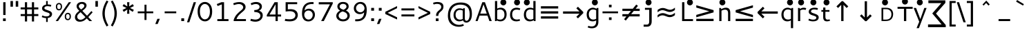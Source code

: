 SplineFontDB: 3.0
FontName: Cantarell-Regular89
FullName: Cantarell-Regular89
FamilyName: Cantarell-Regular89
Weight: Regular
Copyright: qopirait font77
Version: 0.01
ItalicAngle: 0
UnderlinePosition: -349
UnderlineWidth: 116
Ascent: 1514
Descent: 534
InvalidEm: 0
sfntRevision: 0x0000028f
LayerCount: 2
Layer: 0 1 "Back" 1
Layer: 1 1 "Fore" 0
XUID: [1021 542 582384140 251801]
StyleMap: 0x0040
FSType: 0
OS2Version: 1
OS2_WeightWidthSlopeOnly: 0
OS2_UseTypoMetrics: 0
CreationTime: 1236980653
ModificationTime: 1465651471
PfmFamily: 17
TTFWeight: 500
TTFWidth: 5
LineGap: 211
VLineGap: 0
Panose: 2 0 6 3 0 0 0 0 0 0
OS2TypoAscent: 1514
OS2TypoAOffset: 0
OS2TypoDescent: -534
OS2TypoDOffset: 0
OS2TypoLinegap: 211
OS2WinAscent: 2137
OS2WinAOffset: 0
OS2WinDescent: 555
OS2WinDOffset: 0
HheadAscent: 2137
HheadAOffset: 0
HheadDescent: -555
HheadDOffset: 0
OS2SubXSize: 1331
OS2SubYSize: 1433
OS2SubXOff: 0
OS2SubYOff: 286
OS2SupXSize: 1331
OS2SupYSize: 1433
OS2SupXOff: 0
OS2SupYOff: 983
OS2StrikeYSize: 102
OS2StrikeYPos: 530
OS2FamilyClass: 2050
OS2Vendor: 'ABAT'
OS2CodePages: 00000093.00000000
OS2UnicodeRanges: a000006f.4000000a.00000000.00000000
MarkAttachClasses: 1
DEI: 91125
ShortTable: cvt  2
  68
  1297
EndShort
ShortTable: maxp 16
  1
  0
  391
  99
  7
  62
  4
  2
  0
  1
  1
  0
  64
  46
  3
  1
EndShort
LangName: 1033 "" "" "" "Cantarell-Regular89" "" "" "" "" "" "" "" "http://wwww.font77.com" "http://www.font77.com" "font77" "" "" "" "" "" "" "Cantarell-Regular89"
GaspTable: 1 65535 2 0
Encoding: ISO8859-1
Compacted: 1
UnicodeInterp: none
NameList: AGL For New Fonts
DisplaySize: -48
AntiAlias: 1
FitToEm: 0
WinInfo: 0 26 9
BeginPrivate: 0
EndPrivate
BeginChars: 65539 95

StartChar: space
Encoding: 32 32 0
Width: 560
Flags: W
LayerCount: 2
Fore
Validated: 1
EndChar

StartChar: exclam
Encoding: 33 33 1
Width: 650
Flags: W
LayerCount: 2
Fore
SplineSet
225 200 m 1,0,-1
 425 200 l 1,1,-1
 425 0 l 1,2,-1
 225 0 l 1,3,-1
 225 200 l 1,0,-1
240 1421 m 1,4,-1
 410 1421 l 1,5,-1
 410 458 l 1,6,-1
 240 458 l 1,7,-1
 240 1421 l 1,4,-1
EndSplineSet
Validated: 1
EndChar

StartChar: quotedbl
Encoding: 34 34 2
Width: 795
Flags: W
LayerCount: 2
Fore
SplineSet
500 1511 m 1,0,-1
 685 1511 l 1,1,-1
 685 1083 l 1,2,-1
 500 1083 l 1,3,-1
 500 1511 l 1,0,-1
110 1511 m 1,4,-1
 295 1511 l 1,5,-1
 295 1083 l 1,6,-1
 110 1083 l 1,7,-1
 110 1511 l 1,4,-1
EndSplineSet
Validated: 1
EndChar

StartChar: numbersign
Encoding: 35 35 3
Width: 1402
Flags: W
LayerCount: 2
Fore
SplineSet
363 1421 m 1,0,-1
 523 1421 l 1,1,-1
 523 1030 l 1,2,-1
 881 1030 l 1,3,-1
 881 1421 l 1,4,-1
 1041 1421 l 1,5,-1
 1041 1030 l 1,6,-1
 1357 1030 l 1,7,-1
 1357 880 l 1,8,-1
 1041 880 l 1,9,-1
 1041 528 l 1,10,-1
 1357 528 l 1,11,-1
 1357 378 l 1,12,-1
 1041 378 l 1,13,-1
 1041 -30 l 1,14,-1
 881 -30 l 1,15,-1
 881 378 l 1,16,-1
 523 378 l 1,17,-1
 523 -30 l 1,18,-1
 363 -30 l 1,19,-1
 363 378 l 1,20,-1
 47 378 l 1,21,-1
 47 528 l 1,22,-1
 363 528 l 1,23,-1
 363 880 l 1,24,-1
 45 880 l 1,25,-1
 45 1030 l 1,26,-1
 363 1030 l 1,27,-1
 363 1421 l 1,0,-1
523 880 m 1,28,-1
 523 528 l 1,29,-1
 881 528 l 1,30,-1
 881 880 l 1,31,-1
 523 880 l 1,28,-1
EndSplineSet
Validated: 1
EndChar

StartChar: dollar
Encoding: 36 36 4
Width: 1200
Flags: W
LayerCount: 2
Fore
SplineSet
552 1511 m 1,0,-1
 673 1511 l 1,1,-1
 673 1251 l 1,2,3
 760 1251 760 1251 810 1242.5 c 128,-1,4
 860 1234 860 1234 938 1211 c 1,5,-1
 896 1086 l 1,6,7
 762 1123 762 1123 660 1123 c 0,8,9
 601 1123 601 1123 555.5 1112 c 128,-1,10
 510 1101 510 1101 485.5 1084.5 c 128,-1,11
 461 1068 461 1068 445.5 1047 c 128,-1,12
 430 1026 430 1026 425.5 1009.5 c 128,-1,13
 421 993 421 993 421 977 c 0,14,15
 421 936 421 936 463.5 904 c 128,-1,16
 506 872 506 872 569.5 852 c 128,-1,17
 633 832 633 832 707 804.5 c 128,-1,18
 781 777 781 777 844.5 746.5 c 128,-1,19
 908 716 908 716 950.5 661 c 128,-1,20
 993 606 993 606 993 534 c 0,21,22
 993 488 993 488 978.5 444.5 c 128,-1,23
 964 401 964 401 930.5 356 c 128,-1,24
 897 311 897 311 831 277.5 c 128,-1,25
 765 244 765 244 673 232 c 1,26,-1
 673 -65 l 1,27,-1
 552 -65 l 1,28,-1
 552 225 l 1,29,30
 410 225 410 225 227 300 c 1,31,-1
 273 424 l 1,32,33
 368 384 368 384 428 369 c 128,-1,34
 488 354 488 354 552 354 c 0,35,36
 631 354 631 354 685.5 366.5 c 128,-1,37
 740 379 740 379 777 416 c 128,-1,38
 814 453 814 453 814 515 c 0,39,40
 814 549 814 549 790 575 c 128,-1,41
 766 601 766 601 726 617.5 c 128,-1,42
 686 634 686 634 635.5 651.5 c 128,-1,43
 585 669 585 669 532.5 684 c 128,-1,44
 480 699 480 699 429.5 723.5 c 128,-1,45
 379 748 379 748 339 777.5 c 128,-1,46
 299 807 299 807 275 854 c 128,-1,47
 251 901 251 901 251 960 c 0,48,49
 251 999 251 999 265.5 1039 c 128,-1,50
 280 1079 280 1079 312.5 1120 c 128,-1,51
 345 1161 345 1161 406.5 1193.5 c 128,-1,52
 468 1226 468 1226 552 1240 c 1,53,-1
 552 1511 l 1,0,-1
EndSplineSet
Validated: 1
EndChar

StartChar: percent
Encoding: 37 37 5
Width: 1329
Flags: W
LayerCount: 2
Fore
SplineSet
326 1268 m 0,0,1
 272 1268 272 1268 234 1228.5 c 128,-1,2
 196 1189 196 1189 196 1094 c 0,3,4
 196 1036 196 1036 208.5 995 c 128,-1,5
 221 954 221 954 242.5 934.5 c 128,-1,6
 264 915 264 915 284 907.5 c 128,-1,7
 304 900 304 900 327 900 c 0,8,9
 380 900 380 900 418.5 942 c 128,-1,10
 457 984 457 984 457 1089 c 0,11,12
 457 1143 457 1143 444.5 1180.5 c 128,-1,13
 432 1218 432 1218 411 1236 c 128,-1,14
 390 1254 390 1254 369.5 1261 c 128,-1,15
 349 1268 349 1268 326 1268 c 0,0,1
327 1363 m 0,16,17
 356 1363 356 1363 383 1357.5 c 128,-1,18
 410 1352 410 1352 442.5 1334.5 c 128,-1,19
 475 1317 475 1317 498.5 1289 c 128,-1,20
 522 1261 522 1261 538 1210 c 128,-1,21
 554 1159 554 1159 554 1092 c 0,22,23
 554 959 554 959 489.5 882.5 c 128,-1,24
 425 806 425 806 326 806 c 0,25,26
 228 806 228 806 163 873.5 c 128,-1,27
 98 941 98 941 98 1093 c 0,28,29
 98 1223 98 1223 166 1293 c 128,-1,30
 234 1363 234 1363 327 1363 c 0,16,17
984 527 m 0,31,32
 930 527 930 527 892 487.5 c 128,-1,33
 854 448 854 448 854 353 c 0,34,35
 854 295 854 295 866.5 254 c 128,-1,36
 879 213 879 213 900.5 193.5 c 128,-1,37
 922 174 922 174 942 166.5 c 128,-1,38
 962 159 962 159 985 159 c 0,39,40
 1038 159 1038 159 1076.5 201 c 128,-1,41
 1115 243 1115 243 1115 348 c 0,42,43
 1115 402 1115 402 1102.5 439.5 c 128,-1,44
 1090 477 1090 477 1069 495 c 128,-1,45
 1048 513 1048 513 1027.5 520 c 128,-1,46
 1007 527 1007 527 984 527 c 0,31,32
985 623 m 0,47,48
 1022 623 1022 623 1057 612.5 c 128,-1,49
 1092 602 1092 602 1129.5 575.5 c 128,-1,50
 1167 549 1167 549 1190 491.5 c 128,-1,51
 1213 434 1213 434 1213 351 c 0,52,53
 1213 219 1213 219 1148 142.5 c 128,-1,54
 1083 66 1083 66 984 66 c 0,55,56
 886 66 886 66 821.5 133 c 128,-1,57
 757 200 757 200 757 352 c 0,58,59
 757 482 757 482 824.5 552.5 c 128,-1,60
 892 623 892 623 985 623 c 0,47,48
1054 1421 m 1,61,-1
 1224 1421 l 1,62,-1
 255 0 l 1,63,-1
 85 0 l 1,64,-1
 1054 1421 l 1,61,-1
EndSplineSet
Validated: 1
EndChar

StartChar: ampersand
Encoding: 38 38 6
Width: 1589
Flags: W
LayerCount: 2
Fore
SplineSet
707 1440 m 0,0,1
 858 1440 858 1440 949 1364.5 c 128,-1,2
 1040 1289 1040 1289 1040 1175 c 0,3,4
 1040 1143 1040 1143 1031 1111 c 128,-1,5
 1022 1079 1022 1079 1010.5 1053.5 c 128,-1,6
 999 1028 999 1028 974.5 997 c 128,-1,7
 950 966 950 966 933.5 947 c 128,-1,8
 917 928 917 928 882.5 898 c 128,-1,9
 848 868 848 868 832.5 855 c 128,-1,10
 817 842 817 842 778 811.5 c 128,-1,11
 739 781 739 781 728 772 c 1,12,-1
 1076 401 l 1,13,-1
 1399 754 l 1,14,-1
 1492 660 l 1,15,-1
 1170 301 l 1,16,-1
 1453 0 l 1,17,-1
 1250 0 l 1,18,-1
 1056 201 l 1,19,20
 1016 161 1016 161 987.5 135.5 c 128,-1,21
 959 110 959 110 905.5 71.5 c 128,-1,22
 852 33 852 33 802.5 10 c 128,-1,23
 753 -13 753 -13 682 -30 c 128,-1,24
 611 -47 611 -47 536 -47 c 0,25,26
 370 -47 370 -47 275 45.5 c 128,-1,27
 180 138 180 138 180 282 c 0,28,29
 180 320 180 320 187 357 c 128,-1,30
 194 394 194 394 204 424.5 c 128,-1,31
 214 455 214 455 232.5 488 c 128,-1,32
 251 521 251 521 266 544 c 128,-1,33
 281 567 281 567 307 595.5 c 128,-1,34
 333 624 333 624 348 640 c 128,-1,35
 363 656 363 656 392 681 c 128,-1,36
 421 706 421 706 433 715 c 128,-1,37
 445 724 445 724 472.5 745.5 c 128,-1,38
 500 767 500 767 504 770 c 1,39,40
 411 866 411 866 380 908 c 0,41,42
 302 1014 302 1014 302 1123 c 0,43,44
 302 1263 302 1263 419 1351.5 c 128,-1,45
 536 1440 536 1440 707 1440 c 0,0,1
690 1297 m 0,46,47
 600 1297 600 1297 534.5 1242.5 c 128,-1,48
 469 1188 469 1188 469 1114 c 0,49,50
 469 1087 469 1087 476.5 1063 c 128,-1,51
 484 1039 484 1039 503.5 1013.5 c 128,-1,52
 523 988 523 988 538 971 c 128,-1,53
 553 954 553 954 585.5 921.5 c 128,-1,54
 618 889 618 889 635 871 c 1,55,56
 652 884 652 884 687 910.5 c 128,-1,57
 722 937 722 937 735.5 948 c 128,-1,58
 749 959 749 959 774.5 980 c 128,-1,59
 800 1001 800 1001 810.5 1012.5 c 128,-1,60
 821 1024 821 1024 836.5 1042 c 128,-1,61
 852 1060 852 1060 858 1074.5 c 128,-1,62
 864 1089 864 1089 869 1106.5 c 128,-1,63
 874 1124 874 1124 874 1143 c 0,64,65
 874 1205 874 1205 822.5 1251 c 128,-1,66
 771 1297 771 1297 690 1297 c 0,46,47
601 671 m 1,67,68
 593 665 593 665 577 652 c 0,69,70
 521 608 521 608 492 582.5 c 128,-1,71
 463 557 463 557 423 513 c 128,-1,72
 383 469 383 469 365 423.5 c 128,-1,73
 347 378 347 378 347 327 c 0,74,75
 347 233 347 233 417 166.5 c 128,-1,76
 487 100 487 100 593 100 c 0,77,78
 640 100 640 100 687.5 115 c 128,-1,79
 735 130 735 130 770 148 c 128,-1,80
 805 166 805 166 846.5 198.5 c 128,-1,81
 888 231 888 231 908 249 c 128,-1,82
 928 267 928 267 960 299 c 1,83,-1
 601 671 l 1,67,68
EndSplineSet
Validated: 1
EndChar

StartChar: quotesingle
Encoding: 39 39 7
Width: 405
Flags: W
LayerCount: 2
Fore
SplineSet
110 1511 m 1,0,-1
 295 1511 l 1,1,-1
 295 1083 l 1,2,-1
 110 1083 l 1,3,-1
 110 1511 l 1,0,-1
EndSplineSet
Validated: 1
EndChar

StartChar: parenleft
Encoding: 40 40 8
Width: 742
Flags: W
LayerCount: 2
Fore
SplineSet
530 1548 m 1,0,-1
 662 1479 l 1,1,2
 547 1287 547 1287 471 1055 c 128,-1,3
 395 823 395 823 395 574 c 0,4,5
 395 327 395 327 471 96 c 128,-1,6
 547 -135 547 -135 662 -324 c 1,7,-1
 533 -408 l 1,8,9
 477 -315 477 -315 427.5 -215 c 128,-1,10
 378 -115 378 -115 328 14 c 128,-1,11
 278 143 278 143 249 289.5 c 128,-1,12
 220 436 220 436 220 576 c 0,13,14
 220 714 220 714 249 858.5 c 128,-1,15
 278 1003 278 1003 327 1130 c 128,-1,16
 376 1257 376 1257 425 1356.5 c 128,-1,17
 474 1456 474 1456 530 1548 c 1,0,-1
EndSplineSet
Validated: 1
EndChar

StartChar: parenright
Encoding: 41 41 9
Width: 742
Flags: W
LayerCount: 2
Fore
SplineSet
212 1548 m 1,0,1
 268 1456 268 1456 317 1356.5 c 128,-1,2
 366 1257 366 1257 415 1130 c 128,-1,3
 464 1003 464 1003 493 858.5 c 128,-1,4
 522 714 522 714 522 576 c 0,5,6
 522 437 522 437 492.5 290.5 c 128,-1,7
 463 144 463 144 413.5 14.5 c 128,-1,8
 364 -115 364 -115 314.5 -215.5 c 128,-1,9
 265 -316 265 -316 209 -408 c 1,10,-1
 80 -324 l 1,11,12
 195 -135 195 -135 271 96 c 128,-1,13
 347 327 347 327 347 574 c 0,14,15
 347 822 347 822 270.5 1054.5 c 128,-1,16
 194 1287 194 1287 80 1479 c 1,17,-1
 212 1548 l 1,0,1
EndSplineSet
Validated: 1
EndChar

StartChar: asterisk
Encoding: 42 42 10
Width: 1196
Flags: W
LayerCount: 2
Fore
SplineSet
513 1421 m 1,0,-1
 683 1421 l 1,1,-1
 665 1102 l 1,2,-1
 931 1277 l 1,3,-1
 1016 1129 l 1,4,-1
 732 988 l 1,5,-1
 1016 843 l 1,6,-1
 931 695 l 1,7,-1
 665 870 l 1,8,-1
 683 552 l 1,9,-1
 513 552 l 1,10,-1
 531 870 l 1,11,-1
 265 695 l 1,12,-1
 180 843 l 1,13,-1
 465 988 l 1,14,-1
 180 1129 l 1,15,-1
 265 1277 l 1,16,-1
 531 1102 l 1,17,-1
 513 1421 l 1,0,-1
EndSplineSet
Validated: 1
EndChar

StartChar: plus
Encoding: 43 43 11
Width: 1400
Flags: W
LayerCount: 2
Fore
SplineSet
626 1233 m 1,0,-1
 774 1233 l 1,1,-1
 774 727 l 1,2,-1
 1275 727 l 1,3,-1
 1275 589 l 1,4,-1
 774 589 l 1,5,-1
 774 83 l 1,6,-1
 626 83 l 1,7,-1
 626 589 l 1,8,-1
 125 589 l 1,9,-1
 125 727 l 1,10,-1
 626 727 l 1,11,-1
 626 1233 l 1,0,-1
EndSplineSet
Validated: 1
EndChar

StartChar: comma
Encoding: 44 44 12
Width: 570
Flags: W
LayerCount: 2
Fore
SplineSet
200 170 m 1,0,-1
 380 170 l 1,1,-1
 222 -220 l 1,2,-1
 42 -220 l 1,3,-1
 200 170 l 1,0,-1
EndSplineSet
Validated: 1
EndChar

StartChar: hyphen
Encoding: 45 45 13
Width: 1210
Flags: W
LayerCount: 2
Fore
SplineSet
175 728 m 1,0,-1
 1035 728 l 1,1,-1
 1035 589 l 1,2,-1
 175 589 l 1,3,-1
 175 728 l 1,0,-1
EndSplineSet
Validated: 1
EndChar

StartChar: period
Encoding: 46 46 14
Width: 570
Flags: W
LayerCount: 2
Fore
SplineSet
180 210 m 1,0,-1
 390 210 l 1,1,-1
 390 0 l 1,2,-1
 180 0 l 1,3,-1
 180 210 l 1,0,-1
EndSplineSet
Validated: 1
EndChar

StartChar: slash
Encoding: 47 47 15
Width: 726
Flags: W
LayerCount: 2
Fore
SplineSet
536 1421 m 1,0,-1
 706 1421 l 1,1,-1
 210 -90 l 1,2,-1
 40 -90 l 1,3,-1
 536 1421 l 1,0,-1
EndSplineSet
Validated: 1
EndChar

StartChar: zero
Encoding: 48 48 16
Width: 1300
Flags: W
LayerCount: 2
Fore
SplineSet
649 1287 m 128,-1,1
 601 1287 601 1287 553 1271 c 128,-1,2
 505 1255 505 1255 455 1214 c 128,-1,3
 405 1173 405 1173 366.5 1112 c 128,-1,4
 328 1051 328 1051 303.5 952 c 128,-1,5
 279 853 279 853 279 730 c 0,6,7
 279 597 279 597 303.5 490.5 c 128,-1,8
 328 384 328 384 366.5 318.5 c 128,-1,9
 405 253 405 253 455.5 209 c 128,-1,10
 506 165 506 165 554.5 147.5 c 128,-1,11
 603 130 603 130 652 130 c 0,12,13
 691 130 691 130 731 142.5 c 128,-1,14
 771 155 771 155 813.5 181 c 128,-1,15
 856 207 856 207 892.5 254 c 128,-1,16
 929 301 929 301 958 364 c 128,-1,17
 987 427 987 427 1004 519 c 128,-1,18
 1021 611 1021 611 1021 722 c 0,19,20
 1021 847 1021 847 996.5 947.5 c 128,-1,21
 972 1048 972 1048 933.5 1110 c 128,-1,22
 895 1172 895 1172 844 1213 c 128,-1,23
 793 1254 793 1254 745 1270.5 c 128,-1,0
 697 1287 697 1287 649 1287 c 128,-1,1
649 1440 m 0,24,25
 719 1440 719 1440 788.5 1420 c 128,-1,26
 858 1400 858 1400 932 1348.5 c 128,-1,27
 1006 1297 1006 1297 1061.5 1219 c 128,-1,28
 1117 1141 1117 1141 1153 1013.5 c 128,-1,29
 1189 886 1189 886 1189 726 c 0,30,31
 1189 558 1189 558 1153.5 425 c 128,-1,32
 1118 292 1118 292 1062.5 210.5 c 128,-1,33
 1007 129 1007 129 933.5 75 c 128,-1,34
 860 21 860 21 791 0.5 c 128,-1,35
 722 -20 722 -20 652 -20 c 0,36,37
 603 -20 603 -20 553.5 -9.5 c 128,-1,38
 504 1 504 1 450 26.5 c 128,-1,39
 396 52 396 52 348 90.5 c 128,-1,40
 300 129 300 129 256 189 c 128,-1,41
 212 249 212 249 180.5 324.5 c 128,-1,42
 149 400 149 400 130 503.5 c 128,-1,43
 111 607 111 607 111 728 c 0,44,45
 111 843 111 843 129.5 942 c 128,-1,46
 148 1041 148 1041 180 1112.5 c 128,-1,47
 212 1184 212 1184 255.5 1241 c 128,-1,48
 299 1298 299 1298 347 1334.5 c 128,-1,49
 395 1371 395 1371 448.5 1395.5 c 128,-1,50
 502 1420 502 1420 551.5 1430 c 128,-1,51
 601 1440 601 1440 649 1440 c 0,24,25
EndSplineSet
Validated: 1
EndChar

StartChar: one
Encoding: 49 49 17
Width: 1300
Flags: W
LayerCount: 2
Fore
SplineSet
594 1421 m 1,0,-1
 790 1421 l 1,1,-1
 790 149 l 1,2,-1
 1120 149 l 1,3,-1
 1120 0 l 1,4,-1
 292 0 l 1,5,-1
 292 149 l 1,6,-1
 626 149 l 1,7,-1
 626 1257 l 1,8,-1
 314 1134 l 1,9,-1
 250 1281 l 1,10,-1
 594 1421 l 1,0,-1
EndSplineSet
Validated: 1
EndChar

StartChar: two
Encoding: 50 50 18
Width: 1300
Flags: W
LayerCount: 2
Fore
SplineSet
188 1334 m 1,0,1
 417 1431 417 1431 642 1431 c 0,2,3
 851 1431 851 1431 978.5 1325 c 128,-1,4
 1106 1219 1106 1219 1106 1065 c 0,5,6
 1106 992 1106 992 1077.5 927.5 c 128,-1,7
 1049 863 1049 863 1000.5 810.5 c 128,-1,8
 952 758 952 758 892 707 c 128,-1,9
 832 656 832 656 765 599 c 128,-1,10
 698 542 698 542 637 480.5 c 128,-1,11
 576 419 576 419 520.5 333 c 128,-1,12
 465 247 465 247 432 150 c 1,13,-1
 1132 150 l 1,14,-1
 1132 0 l 1,15,-1
 225 0 l 1,16,-1
 225 93 l 1,17,18
 264 215 264 215 324.5 321.5 c 128,-1,19
 385 428 385 428 449.5 501.5 c 128,-1,20
 514 575 514 575 583 639.5 c 128,-1,21
 652 704 652 704 713 753 c 128,-1,22
 774 802 774 802 823 847 c 128,-1,23
 872 892 872 892 900.5 939 c 128,-1,24
 929 986 929 986 929 1035 c 0,25,26
 929 1137 929 1137 835 1210.5 c 128,-1,27
 741 1284 741 1284 610 1284 c 0,28,29
 467 1284 467 1284 237 1202 c 1,30,-1
 188 1334 l 1,0,1
EndSplineSet
Validated: 1
EndChar

StartChar: three
Encoding: 51 51 19
Width: 1300
Flags: W
LayerCount: 2
Fore
SplineSet
205 1336 m 1,0,1
 411 1438 411 1438 607 1438 c 0,2,3
 793 1438 793 1438 914.5 1342 c 128,-1,4
 1036 1246 1036 1246 1036 1101 c 0,5,6
 1036 990 1036 990 976.5 903 c 128,-1,7
 917 816 917 816 818 778 c 1,8,9
 963 739 963 739 1030.5 649.5 c 128,-1,10
 1098 560 1098 560 1098 436 c 0,11,12
 1098 294 1098 294 1026.5 184 c 128,-1,13
 955 74 955 74 830 14.5 c 128,-1,14
 705 -45 705 -45 547 -45 c 0,15,16
 361 -45 361 -45 176 32 c 1,17,-1
 224 170 l 1,18,19
 432 113 432 113 549 113 c 0,20,21
 705 113 705 113 815 193 c 128,-1,22
 925 273 925 273 925 399 c 0,23,24
 925 434 925 434 916 467.5 c 128,-1,25
 907 501 907 501 878 542 c 128,-1,26
 849 583 849 583 801.5 613 c 128,-1,27
 754 643 754 643 669 663.5 c 128,-1,28
 584 684 584 684 472 684 c 1,29,-1
 472 830 l 1,30,31
 562 830 562 830 632.5 846.5 c 128,-1,32
 703 863 703 863 745.5 888 c 128,-1,33
 788 913 788 913 815.5 946.5 c 128,-1,34
 843 980 843 980 853.5 1011 c 128,-1,35
 864 1042 864 1042 864 1074 c 0,36,37
 864 1161 864 1161 788 1222.5 c 128,-1,38
 712 1284 712 1284 586 1284 c 0,39,40
 440 1284 440 1284 260 1201 c 1,41,-1
 205 1336 l 1,0,1
EndSplineSet
Validated: 1
EndChar

StartChar: four
Encoding: 52 52 20
Width: 1300
Flags: W
LayerCount: 2
Fore
SplineSet
694 1421 m 1,0,-1
 932 1421 l 1,1,-1
 932 494 l 1,2,-1
 1180 494 l 1,3,-1
 1180 344 l 1,4,-1
 932 344 l 1,5,-1
 932 0 l 1,6,-1
 768 0 l 1,7,-1
 768 344 l 1,8,-1
 120 344 l 1,9,-1
 120 456 l 1,10,-1
 694 1421 l 1,0,-1
768 1259 m 1,11,-1
 316 494 l 1,12,-1
 768 494 l 1,13,-1
 768 1259 l 1,11,-1
EndSplineSet
Validated: 1
EndChar

StartChar: five
Encoding: 53 53 21
Width: 1300
Flags: W
LayerCount: 2
Fore
SplineSet
235 1421 m 1,0,-1
 1091 1421 l 1,1,-1
 1091 1271 l 1,2,-1
 398 1271 l 1,3,-1
 398 883 l 1,4,5
 502 896 502 896 601 896 c 0,6,7
 694 896 694 896 772.5 879.5 c 128,-1,8
 851 863 851 863 905 836.5 c 128,-1,9
 959 810 959 810 1001.5 772.5 c 128,-1,10
 1044 735 1044 735 1069 695.5 c 128,-1,11
 1094 656 1094 656 1110 611.5 c 128,-1,12
 1126 567 1126 567 1132 529 c 128,-1,13
 1138 491 1138 491 1138 454 c 128,-1,14
 1138 417 1138 417 1132 378.5 c 128,-1,15
 1126 340 1126 340 1109 292.5 c 128,-1,16
 1092 245 1092 245 1065 202.5 c 128,-1,17
 1038 160 1038 160 991 118 c 128,-1,18
 944 76 944 76 883.5 46.5 c 128,-1,19
 823 17 823 17 734.5 -1.5 c 128,-1,20
 646 -20 646 -20 539 -20 c 0,21,22
 354 -20 354 -20 173 15 c 1,23,-1
 205 166 l 1,24,25
 355 134 355 134 526 134 c 0,26,27
 611 134 611 134 680.5 148 c 128,-1,28
 750 162 750 162 796 186 c 128,-1,29
 842 210 842 210 875 240 c 128,-1,30
 908 270 908 270 926 305 c 128,-1,31
 944 340 944 340 952 372 c 128,-1,32
 960 404 960 404 960 437 c 0,33,34
 960 476 960 476 948.5 515 c 128,-1,35
 937 554 937 554 907.5 596.5 c 128,-1,36
 878 639 878 639 833 671 c 128,-1,37
 788 703 788 703 713.5 723.5 c 128,-1,38
 639 744 639 744 545 744 c 0,39,40
 440 744 440 744 235 720 c 1,41,-1
 235 1421 l 1,0,-1
EndSplineSet
Validated: 1
EndChar

StartChar: six
Encoding: 54 54 22
Width: 1300
Flags: W
LayerCount: 2
Fore
SplineSet
906 1432 m 0,0,1
 958 1432 958 1432 1030 1425 c 1,2,-1
 1018 1277 l 1,3,4
 964 1283 964 1283 911 1283 c 0,5,6
 815 1283 815 1283 735.5 1265 c 128,-1,7
 656 1247 656 1247 602 1219 c 128,-1,8
 548 1191 548 1191 505 1148.5 c 128,-1,9
 462 1106 462 1106 437 1065 c 128,-1,10
 412 1024 412 1024 394 971.5 c 128,-1,11
 376 919 376 919 368.5 880 c 128,-1,12
 361 841 361 841 355 794 c 1,13,14
 411 857 411 857 496 894.5 c 128,-1,15
 581 932 581 932 683 932 c 0,16,17
 878 932 878 932 1002.5 805.5 c 128,-1,18
 1127 679 1127 679 1127 482 c 0,19,20
 1127 345 1127 345 1066.5 229.5 c 128,-1,21
 1006 114 1006 114 892.5 44.5 c 128,-1,22
 779 -25 779 -25 635 -25 c 0,23,24
 594 -25 594 -25 554 -19 c 128,-1,25
 514 -13 514 -13 466.5 4 c 128,-1,26
 419 21 419 21 378 48 c 128,-1,27
 337 75 337 75 297.5 122 c 128,-1,28
 258 169 258 169 230.5 230 c 128,-1,29
 203 291 203 291 186 380 c 128,-1,30
 169 469 169 469 169 577 c 0,31,32
 169 773 169 773 210 924 c 128,-1,33
 251 1075 251 1075 318.5 1169.5 c 128,-1,34
 386 1264 386 1264 483 1324.5 c 128,-1,35
 580 1385 580 1385 682.5 1408.5 c 128,-1,36
 785 1432 785 1432 906 1432 c 0,0,1
644 792 m 0,37,38
 515 792 515 792 425.5 703 c 128,-1,39
 336 614 336 614 336 476 c 0,40,41
 336 335 336 335 428.5 225 c 128,-1,42
 521 115 521 115 654 115 c 0,43,44
 781 115 781 115 872 218.5 c 128,-1,45
 963 322 963 322 963 464 c 0,46,47
 963 610 963 610 868.5 701 c 128,-1,48
 774 792 774 792 644 792 c 0,37,38
EndSplineSet
Validated: 1
EndChar

StartChar: seven
Encoding: 55 55 23
Width: 1300
Flags: W
LayerCount: 2
Fore
SplineSet
131 1421 m 1,0,-1
 1169 1421 l 1,1,-1
 1169 1314 l 1,2,-1
 506 0 l 1,3,-1
 308 0 l 1,4,-1
 960 1261 l 1,5,-1
 131 1261 l 1,6,-1
 131 1421 l 1,0,-1
EndSplineSet
Validated: 1
EndChar

StartChar: eight
Encoding: 56 56 24
Width: 1300
Flags: W
LayerCount: 2
Fore
SplineSet
643 1297 m 0,0,1
 540 1297 540 1297 468.5 1237 c 128,-1,2
 397 1177 397 1177 397 1097 c 0,3,4
 397 1066 397 1066 408.5 1037.5 c 128,-1,5
 420 1009 420 1009 435.5 988.5 c 128,-1,6
 451 968 451 968 479.5 948 c 128,-1,7
 508 928 508 928 530 916 c 128,-1,8
 552 904 552 904 588.5 889.5 c 128,-1,9
 625 875 625 875 644 869 c 128,-1,10
 663 863 663 863 698 852 c 1,11,12
 752 885 752 885 783 907.5 c 128,-1,13
 814 930 814 930 846 959.5 c 128,-1,14
 878 989 878 989 892 1020.5 c 128,-1,15
 906 1052 906 1052 906 1088 c 0,16,17
 906 1186 906 1186 830 1241.5 c 128,-1,18
 754 1297 754 1297 643 1297 c 0,0,1
620 726 m 1,19,20
 482 685 482 685 403 595 c 128,-1,21
 324 505 324 505 324 405 c 0,22,23
 324 293 324 293 418 211.5 c 128,-1,24
 512 130 512 130 663 130 c 0,25,26
 803 130 803 130 889 207.5 c 128,-1,27
 975 285 975 285 975 397 c 0,28,29
 975 454 975 454 954 502.5 c 128,-1,30
 933 551 933 551 901 584.5 c 128,-1,31
 869 618 869 618 820 646 c 128,-1,32
 771 674 771 674 724.5 692 c 128,-1,33
 678 710 678 710 620 726 c 1,19,20
643 1440 m 0,34,35
 852 1440 852 1440 961 1348.5 c 128,-1,36
 1070 1257 1070 1257 1070 1093 c 0,37,38
 1070 1006 1070 1006 1021 936 c 128,-1,39
 972 866 972 866 869 792 c 1,40,41
 1012 728 1012 728 1081 628.5 c 128,-1,42
 1150 529 1150 529 1150 409 c 0,43,44
 1150 328 1150 328 1117 252 c 128,-1,45
 1084 176 1084 176 1023.5 115 c 128,-1,46
 963 54 963 54 867 17 c 128,-1,47
 771 -20 771 -20 655 -20 c 0,48,49
 517 -20 517 -20 401.5 32 c 128,-1,50
 286 84 286 84 218 178.5 c 128,-1,51
 150 273 150 273 150 390 c 0,52,53
 150 511 150 511 228 620.5 c 128,-1,54
 306 730 306 730 434 791 c 1,55,56
 373 822 373 822 330 863.5 c 128,-1,57
 287 905 287 905 267 949 c 128,-1,58
 247 993 247 993 238.5 1028.5 c 128,-1,59
 230 1064 230 1064 230 1098 c 0,60,61
 230 1242 230 1242 342.5 1341 c 128,-1,62
 455 1440 455 1440 643 1440 c 0,34,35
EndSplineSet
Validated: 1
EndChar

StartChar: nine
Encoding: 57 57 25
Width: 1300
Flags: W
LayerCount: 2
Fore
SplineSet
666 1441 m 0,0,1
 709 1441 709 1441 750 1434.5 c 128,-1,2
 791 1428 791 1428 838 1410.5 c 128,-1,3
 885 1393 885 1393 925.5 1364.5 c 128,-1,4
 966 1336 966 1336 1004.5 1289 c 128,-1,5
 1043 1242 1043 1242 1070 1180.5 c 128,-1,6
 1097 1119 1097 1119 1113 1030.5 c 128,-1,7
 1129 942 1129 942 1129 835 c 0,8,9
 1129 641 1129 641 1088 491 c 128,-1,10
 1047 341 1047 341 979.5 247 c 128,-1,11
 912 153 912 153 815 92.5 c 128,-1,12
 718 32 718 32 615 8.5 c 128,-1,13
 512 -15 512 -15 392 -15 c 0,14,15
 330 -15 330 -15 268 -9 c 1,16,-1
 280 139 l 1,17,18
 325 134 325 134 388 134 c 0,19,20
 466 134 466 134 532 145 c 128,-1,21
 598 156 598 156 647.5 174 c 128,-1,22
 697 192 697 192 737.5 221 c 128,-1,23
 778 250 778 250 806 279 c 128,-1,24
 834 308 834 308 856 349 c 128,-1,25
 878 390 878 390 891 423 c 128,-1,26
 904 456 904 456 914 502 c 128,-1,27
 924 548 924 548 928.5 579 c 128,-1,28
 933 610 933 610 938 655 c 1,29,30
 876 589 876 589 791 556.5 c 128,-1,31
 706 524 706 524 617 524 c 0,32,33
 427 524 427 524 299 647.5 c 128,-1,34
 171 771 171 771 171 959 c 0,35,36
 171 1157 171 1157 313.5 1299 c 128,-1,37
 456 1441 456 1441 666 1441 c 0,0,1
644 1301 m 0,38,39
 523 1301 523 1301 429 1201 c 128,-1,40
 335 1101 335 1101 335 975 c 0,41,42
 335 846 335 846 430.5 755 c 128,-1,43
 526 664 526 664 654 664 c 0,44,45
 781 664 781 664 871.5 752 c 128,-1,46
 962 840 962 840 962 963 c 0,47,48
 962 1044 962 1044 919.5 1122 c 128,-1,49
 877 1200 877 1200 802.5 1250.5 c 128,-1,50
 728 1301 728 1301 644 1301 c 0,38,39
EndSplineSet
Validated: 1
EndChar

StartChar: colon
Encoding: 58 58 26
Width: 570
Flags: W
LayerCount: 2
Fore
SplineSet
180 210 m 1,0,-1
 390 210 l 1,1,-1
 390 0 l 1,2,-1
 180 0 l 1,3,-1
 180 210 l 1,0,-1
180 993 m 1,4,-1
 390 993 l 1,5,-1
 390 783 l 1,6,-1
 180 783 l 1,7,-1
 180 993 l 1,4,-1
EndSplineSet
Validated: 1
EndChar

StartChar: semicolon
Encoding: 59 59 27
Width: 570
Flags: W
LayerCount: 2
Fore
SplineSet
200 170 m 1,0,-1
 380 170 l 1,1,-1
 222 -220 l 1,2,-1
 42 -220 l 1,3,-1
 200 170 l 1,0,-1
180 993 m 1,4,-1
 390 993 l 1,5,-1
 390 783 l 1,6,-1
 180 783 l 1,7,-1
 180 993 l 1,4,-1
EndSplineSet
Validated: 1
EndChar

StartChar: less
Encoding: 60 60 28
Width: 1073
Flags: W
LayerCount: 2
Fore
SplineSet
973 1128 m 1,0,-1
 973 973 l 1,1,-1
 274 621 l 1,2,-1
 973 285 l 1,3,-1
 973 120 l 1,4,-1
 100 533 l 1,5,-1
 100 698 l 1,6,-1
 973 1128 l 1,0,-1
EndSplineSet
Validated: 1
EndChar

StartChar: equal
Encoding: 61 61 29
Width: 1400
Flags: W
LayerCount: 2
Fore
SplineSet
220 501 m 1,0,-1
 1180 501 l 1,1,-1
 1180 351 l 1,2,-1
 220 351 l 1,3,-1
 220 501 l 1,0,-1
220 954 m 1,4,-1
 1180 954 l 1,5,-1
 1180 804 l 1,6,-1
 220 804 l 1,7,-1
 220 954 l 1,4,-1
EndSplineSet
Validated: 1
EndChar

StartChar: greater
Encoding: 62 62 30
Width: 1073
Flags: W
LayerCount: 2
Fore
SplineSet
100 1128 m 1,0,-1
 973 698 l 1,1,-1
 973 533 l 1,2,-1
 100 120 l 1,3,-1
 100 285 l 1,4,-1
 799 621 l 1,5,-1
 100 973 l 1,6,-1
 100 1128 l 1,0,-1
EndSplineSet
Validated: 1
EndChar

StartChar: question
Encoding: 63 63 31
Width: 1046
Flags: W
LayerCount: 2
Fore
SplineSet
311 200 m 1,0,-1
 511 200 l 1,1,-1
 511 0 l 1,2,-1
 311 0 l 1,3,-1
 311 200 l 1,0,-1
423 1437 m 0,4,5
 637 1437 637 1437 756.5 1351.5 c 128,-1,6
 876 1266 876 1266 876 1097 c 0,7,8
 876 1015 876 1015 855 950.5 c 128,-1,9
 834 886 834 886 800.5 843.5 c 128,-1,10
 767 801 767 801 726.5 764.5 c 128,-1,11
 686 728 686 728 645.5 693.5 c 128,-1,12
 605 659 605 659 571.5 620 c 128,-1,13
 538 581 538 581 517 523 c 128,-1,14
 496 465 496 465 496 392 c 1,15,-1
 326 392 l 1,16,17
 326 478 326 478 347 548 c 128,-1,18
 368 618 368 618 402 664 c 128,-1,19
 436 710 436 710 477 748.5 c 128,-1,20
 518 787 518 787 559.5 820 c 128,-1,21
 601 853 601 853 635 886.5 c 128,-1,22
 669 920 669 920 690 966.5 c 128,-1,23
 711 1013 711 1013 711 1069 c 0,24,25
 711 1098 711 1098 704 1125.5 c 128,-1,26
 697 1153 697 1153 676 1185 c 128,-1,27
 655 1217 655 1217 621.5 1240 c 128,-1,28
 588 1263 588 1263 530 1278.5 c 128,-1,29
 472 1294 472 1294 396 1294 c 0,30,31
 339 1294 339 1294 268.5 1280.5 c 128,-1,32
 198 1267 198 1267 152 1247 c 1,33,-1
 100 1369 l 1,34,35
 239 1437 239 1437 423 1437 c 0,4,5
EndSplineSet
Validated: 1
EndChar

StartChar: at
Encoding: 64 64 32
Width: 2100
Flags: W
LayerCount: 2
Fore
SplineSet
1054 962 m 0,0,1
 1180 962 1180 962 1300 903 c 1,2,-1
 1323 968 l 1,3,-1
 1436 968 l 1,4,-1
 1436 252 l 2,5,6
 1436 220 1436 220 1437 201.5 c 128,-1,7
 1438 183 1438 183 1441 151.5 c 128,-1,8
 1444 120 1444 120 1452.5 100.5 c 128,-1,9
 1461 81 1461 81 1474.5 60.5 c 128,-1,10
 1488 40 1488 40 1511 30 c 128,-1,11
 1534 20 1534 20 1565 20 c 0,12,13
 1602 20 1602 20 1640 46 c 128,-1,14
 1678 72 1678 72 1714 126 c 128,-1,15
 1750 180 1750 180 1772.5 280 c 128,-1,16
 1795 380 1795 380 1795 510 c 0,17,18
 1795 596 1795 596 1786 671.5 c 128,-1,19
 1777 747 1777 747 1754.5 822 c 128,-1,20
 1732 897 1732 897 1697 958 c 128,-1,21
 1662 1019 1662 1019 1607 1072 c 128,-1,22
 1552 1125 1552 1125 1481 1161 c 128,-1,23
 1410 1197 1410 1197 1313.5 1217.5 c 128,-1,24
 1217 1238 1217 1238 1100 1238 c 0,25,26
 975 1238 975 1238 869.5 1210 c 128,-1,27
 764 1182 764 1182 688 1135 c 128,-1,28
 612 1088 612 1088 552 1022.5 c 128,-1,29
 492 957 492 957 455 886 c 128,-1,30
 418 815 418 815 393.5 734.5 c 128,-1,31
 369 654 369 654 359 582 c 128,-1,32
 349 510 349 510 349 438 c 0,33,34
 349 299 349 299 386 180.5 c 128,-1,35
 423 62 423 62 486.5 -22.5 c 128,-1,36
 550 -107 550 -107 635 -167 c 128,-1,37
 720 -227 720 -227 817 -256 c 128,-1,38
 914 -285 914 -285 1017 -285 c 0,39,40
 1171 -285 1171 -285 1309 -218 c 1,41,-1
 1372 -337 l 1,42,43
 1197 -427 1197 -427 992 -427 c 0,44,45
 931 -427 931 -427 866 -419 c 128,-1,46
 801 -411 801 -411 719.5 -387 c 128,-1,47
 638 -363 638 -363 565 -325.5 c 128,-1,48
 492 -288 492 -288 420 -223 c 128,-1,49
 348 -158 348 -158 296.5 -74 c 128,-1,50
 245 10 245 10 213 133 c 128,-1,51
 181 256 181 256 181 404 c 0,52,53
 181 506 181 506 193.5 602 c 128,-1,54
 206 698 206 698 237.5 799 c 128,-1,55
 269 900 269 900 317 986.5 c 128,-1,56
 365 1073 365 1073 441.5 1150 c 128,-1,57
 518 1227 518 1227 615.5 1281.5 c 128,-1,58
 713 1336 713 1336 847.5 1367.5 c 128,-1,59
 982 1399 982 1399 1142 1399 c 0,60,61
 1290 1399 1290 1399 1410.5 1371 c 128,-1,62
 1531 1343 1531 1343 1615 1296.5 c 128,-1,63
 1699 1250 1699 1250 1762.5 1181 c 128,-1,64
 1826 1112 1826 1112 1863.5 1039 c 128,-1,65
 1901 966 1901 966 1924 875 c 128,-1,66
 1947 784 1947 784 1955 703.5 c 128,-1,67
 1963 623 1963 623 1963 530 c 0,68,69
 1963 374 1963 374 1932 253.5 c 128,-1,70
 1901 133 1901 133 1856 65.5 c 128,-1,71
 1811 -2 1811 -2 1751 -45 c 128,-1,72
 1691 -88 1691 -88 1642 -101.5 c 128,-1,73
 1593 -115 1593 -115 1545 -115 c 0,74,75
 1457 -115 1457 -115 1391.5 -68 c 128,-1,76
 1326 -21 1326 -21 1299 56 c 1,77,78
 1169 -20 1169 -20 1029 -20 c 0,79,80
 841 -20 841 -20 721 108 c 128,-1,81
 601 236 601 236 601 452 c 0,82,83
 601 678 601 678 726 820 c 128,-1,84
 851 962 851 962 1054 962 c 0,0,1
1077 840 m 0,85,86
 934 840 934 840 843.5 743.5 c 128,-1,87
 753 647 753 647 753 475 c 0,88,89
 753 302 753 302 846.5 205.5 c 128,-1,90
 940 109 940 109 1082 109 c 0,91,92
 1185 109 1185 109 1281 161 c 1,93,-1
 1281 794 l 1,94,95
 1178 840 1178 840 1077 840 c 0,85,86
EndSplineSet
Validated: 1
EndChar

StartChar: A
Encoding: 65 65 33
Width: 1383
Flags: W
LayerCount: 2
Fore
SplineSet
635 1421 m 1,0,-1
 828 1421 l 1,1,-1
 1333 0 l 1,2,-1
 1161 0 l 1,3,-1
 1017 413 l 1,4,-1
 431 413 l 1,5,-1
 287 0 l 1,6,-1
 130 0 l 1,7,-1
 635 1421 l 1,0,-1
724 1255 m 1,8,-1
 482 562 l 1,9,-1
 965 562 l 1,10,-1
 724 1255 l 1,8,-1
EndSplineSet
Validated: 1
EndChar

StartChar: B
Encoding: 66 66 34
Width: 1183
Flags: W
LayerCount: 2
Fore
SplineSet
812 1632 m 128,-1,1
 902 1632 902 1632 967 1566.5 c 128,-1,2
 1032 1501 1032 1501 1032 1408 c 128,-1,3
 1032 1315 1032 1315 967.5 1249 c 128,-1,4
 903 1183 903 1183 813 1183 c 128,-1,5
 723 1183 723 1183 658 1248.5 c 128,-1,6
 593 1314 593 1314 593 1408 c 0,7,8
 593 1501 593 1501 657.5 1566.5 c 128,-1,0
 722 1632 722 1632 812 1632 c 128,-1,1
190 1511 m 1,9,-1
 354 1511 l 1,10,-1
 354 941 l 1,11,12
 483 1008 483 1008 618 1008 c 0,13,14
 678 1008 678 1008 736 993.5 c 128,-1,15
 794 979 794 979 852.5 942.5 c 128,-1,16
 911 906 911 906 955 851 c 128,-1,17
 999 796 999 796 1026.5 707 c 128,-1,18
 1054 618 1054 618 1054 506 c 0,19,20
 1054 262 1054 262 924.5 121 c 128,-1,21
 795 -20 795 -20 589 -20 c 0,22,23
 454 -20 454 -20 324 46 c 1,24,-1
 304 0 l 1,25,-1
 190 0 l 1,26,-1
 190 1511 l 1,9,-1
562 872 m 0,27,28
 455 872 455 872 354 819 c 1,29,-1
 354 155 l 1,30,31
 461 109 461 109 565 109 c 0,32,33
 611 109 611 109 654 119 c 128,-1,34
 697 129 697 129 741.5 155.5 c 128,-1,35
 786 182 786 182 819 222 c 128,-1,36
 852 262 852 262 873 328 c 128,-1,37
 894 394 894 394 894 477 c 0,38,39
 894 571 894 571 872 643.5 c 128,-1,40
 850 716 850 716 816 758 c 128,-1,41
 782 800 782 800 736 827 c 128,-1,42
 690 854 690 854 648 863 c 128,-1,43
 606 872 606 872 562 872 c 0,27,28
EndSplineSet
Validated: 1
EndChar

StartChar: C
Encoding: 67 67 35
Width: 1001
Flags: W
LayerCount: 2
Fore
SplineSet
649 1632 m 128,-1,1
 739 1632 739 1632 804 1566.5 c 128,-1,2
 869 1501 869 1501 869 1408 c 128,-1,3
 869 1315 869 1315 804.5 1249 c 128,-1,4
 740 1183 740 1183 650 1183 c 128,-1,5
 560 1183 560 1183 495 1248.5 c 128,-1,6
 430 1314 430 1314 430 1408 c 0,7,8
 430 1501 430 1501 494.5 1566.5 c 128,-1,0
 559 1632 559 1632 649 1632 c 128,-1,1
130 471 m 0,9,10
 130 588 130 588 158 681.5 c 128,-1,11
 186 775 186 775 232.5 834.5 c 128,-1,12
 279 894 279 894 342 933.5 c 128,-1,13
 405 973 405 973 471 989.5 c 128,-1,14
 537 1006 537 1006 609 1006 c 0,15,16
 751 1006 751 1006 886 947 c 1,17,-1
 846 827 l 1,18,19
 735 865 735 865 629 865 c 0,20,21
 577 865 577 865 531 855.5 c 128,-1,22
 485 846 485 846 439.5 821 c 128,-1,23
 394 796 394 796 361.5 756.5 c 128,-1,24
 329 717 329 717 309 653 c 128,-1,25
 289 589 289 589 289 506 c 0,26,27
 289 415 289 415 310 345.5 c 128,-1,28
 331 276 331 276 365 233 c 128,-1,29
 399 190 399 190 446.5 163 c 128,-1,30
 494 136 494 136 542.5 125.5 c 128,-1,31
 591 115 591 115 647 115 c 0,32,33
 741 115 741 115 835 148 c 1,34,-1
 875 35 l 1,35,36
 733 -20 733 -20 590 -20 c 0,37,38
 524 -20 524 -20 463.5 -7 c 128,-1,39
 403 6 403 6 340.5 40.5 c 128,-1,40
 278 75 278 75 232.5 128 c 128,-1,41
 187 181 187 181 158.5 269.5 c 128,-1,42
 130 358 130 358 130 471 c 0,9,10
EndSplineSet
Validated: 1
EndChar

StartChar: D
Encoding: 68 68 36
Width: 1188
Flags: W
LayerCount: 2
Fore
SplineSet
352 1632 m 128,-1,1
 442 1632 442 1632 507 1566.5 c 128,-1,2
 572 1501 572 1501 572 1408 c 128,-1,3
 572 1315 572 1315 507.5 1249 c 128,-1,4
 443 1183 443 1183 353 1183 c 128,-1,5
 263 1183 263 1183 198 1248.5 c 128,-1,6
 133 1314 133 1314 133 1408 c 0,7,8
 133 1501 133 1501 197.5 1566.5 c 128,-1,0
 262 1632 262 1632 352 1632 c 128,-1,1
130 477 m 0,9,10
 130 605 130 605 166 707 c 128,-1,11
 202 809 202 809 265 874 c 128,-1,12
 328 939 328 939 412.5 973.5 c 128,-1,13
 497 1008 497 1008 595 1008 c 0,14,15
 713 1008 713 1008 834 955 c 1,16,-1
 834 1511 l 1,17,-1
 998 1511 l 1,18,-1
 998 0 l 1,19,-1
 884 0 l 1,20,-1
 857 62 l 1,21,22
 718 -20 718 -20 567 -20 c 0,23,24
 505 -20 505 -20 446 -5 c 128,-1,25
 387 10 387 10 329 47 c 128,-1,26
 271 84 271 84 227.5 139.5 c 128,-1,27
 184 195 184 195 157 282 c 128,-1,28
 130 369 130 369 130 477 c 0,9,10
621 115 m 0,29,30
 730 115 730 115 834 171 c 1,31,-1
 834 831 l 1,32,33
 727 879 727 879 619 879 c 0,34,35
 573 879 573 879 530 869 c 128,-1,36
 487 859 487 859 442 833 c 128,-1,37
 397 807 397 807 364.5 766 c 128,-1,38
 332 725 332 725 311 657.5 c 128,-1,39
 290 590 290 590 290 503 c 0,40,41
 290 413 290 413 312 342.5 c 128,-1,42
 334 272 334 272 368 230 c 128,-1,43
 402 188 402 188 448 161 c 128,-1,44
 494 134 494 134 536 124.5 c 128,-1,45
 578 115 578 115 621 115 c 0,29,30
EndSplineSet
Validated: 1
EndChar

StartChar: E
Encoding: 69 69 37
Width: 1716
Flags: W
LayerCount: 2
Fore
SplineSet
217 1117 m 1,0,-1
 1499 1117 l 1,1,-1
 1499 947 l 1,2,-1
 217 947 l 1,3,-1
 217 1117 l 1,0,-1
217 357 m 1,4,-1
 1499 357 l 1,5,-1
 1499 187 l 1,6,-1
 217 187 l 1,7,-1
 217 357 l 1,4,-1
217 737 m 1,8,-1
 1499 737 l 1,9,-1
 1499 567 l 1,10,-1
 217 567 l 1,11,-1
 217 737 l 1,8,-1
EndSplineSet
Validated: 1
EndChar

StartChar: F
Encoding: 70 70 38
Width: 1716
Flags: W
LayerCount: 2
Fore
SplineSet
1616 597 m 1,0,-1
 1223 204 l 1,1,-1
 1103 324 l 1,2,-1
 1336 557 l 1,3,-1
 117 557 l 1,4,-1
 117 727 l 1,5,-1
 1336 727 l 1,6,-1
 1103 960 l 1,7,-1
 1223 1080 l 1,8,-1
 1616 687 l 1,9,-1
 1616 597 l 1,0,-1
EndSplineSet
Validated: 1
EndChar

StartChar: G
Encoding: 71 71 39
Width: 1176
Flags: W
LayerCount: 2
Fore
SplineSet
735 1632 m 128,-1,1
 825 1632 825 1632 890 1566.5 c 128,-1,2
 955 1501 955 1501 955 1408 c 128,-1,3
 955 1315 955 1315 890.5 1249 c 128,-1,4
 826 1183 826 1183 736 1183 c 128,-1,5
 646 1183 646 1183 581 1248.5 c 128,-1,6
 516 1314 516 1314 516 1408 c 0,7,8
 516 1501 516 1501 580.5 1566.5 c 128,-1,0
 645 1632 645 1632 735 1632 c 128,-1,1
587 1008 m 0,9,10
 705 1008 705 1008 860 929 c 1,11,-1
 881 988 l 1,12,-1
 996 988 l 1,13,-1
 996 -62 l 2,14,15
 996 -92 996 -92 994 -120 c 128,-1,16
 992 -148 992 -148 982 -199 c 128,-1,17
 972 -250 972 -250 954 -292 c 128,-1,18
 936 -334 936 -334 899.5 -382.5 c 128,-1,19
 863 -431 863 -431 813.5 -464 c 128,-1,20
 764 -497 764 -497 685.5 -519 c 128,-1,21
 607 -541 607 -541 510 -541 c 0,22,23
 357 -541 357 -541 204 -477 c 1,24,-1
 250 -358 l 1,25,26
 373 -404 373 -404 489 -404 c 0,27,28
 832 -404 832 -404 832 -25 c 2,29,-1
 832 48 l 1,30,31
 703 -20 703 -20 571 -20 c 0,32,33
 507 -20 507 -20 446 -3.5 c 128,-1,34
 385 13 385 13 326.5 51.5 c 128,-1,35
 268 90 268 90 224.5 147.5 c 128,-1,36
 181 205 181 205 154.5 293.5 c 128,-1,37
 128 382 128 382 128 491 c 0,38,39
 128 606 128 606 160 698.5 c 128,-1,40
 192 791 192 791 241 847 c 128,-1,41
 290 903 290 903 353.5 941 c 128,-1,42
 417 979 417 979 475 993.5 c 128,-1,43
 533 1008 533 1008 587 1008 c 0,9,10
597 875 m 0,44,45
 458 875 458 875 373 775 c 128,-1,46
 288 675 288 675 288 510 c 0,47,48
 288 400 288 400 323 312 c 128,-1,49
 358 224 358 224 434 169.5 c 128,-1,50
 510 115 510 115 617 115 c 0,51,52
 726 115 726 115 832 172 c 1,53,-1
 832 819 l 1,54,55
 695 875 695 875 597 875 c 0,44,45
EndSplineSet
Validated: 1
EndChar

StartChar: H
Encoding: 72 72 40
Width: 1400
Flags: W
LayerCount: 2
Fore
SplineSet
602 1233 m 1,0,-1
 797 1233 l 1,1,-1
 797 1038 l 1,2,-1
 602 1038 l 1,3,-1
 602 1233 l 1,0,-1
602 278 m 1,4,-1
 797 278 l 1,5,-1
 797 83 l 1,6,-1
 602 83 l 1,7,-1
 602 278 l 1,4,-1
125 727 m 1,8,-1
 1275 727 l 1,9,-1
 1275 588 l 1,10,-1
 125 588 l 1,11,-1
 125 727 l 1,8,-1
EndSplineSet
Validated: 1
EndChar

StartChar: I
Encoding: 73 73 41
Width: 1716
Flags: W
LayerCount: 2
Fore
SplineSet
217 930 m 1,0,-1
 989 930 l 1,1,-1
 1245 1245 l 1,2,-1
 1370 1143 l 1,3,-1
 1196 930 l 1,4,-1
 1499 930 l 1,5,-1
 1499 762 l 1,6,-1
 1059 762 l 1,7,-1
 864 522 l 1,8,-1
 1499 522 l 1,9,-1
 1499 352 l 1,10,-1
 725 352 l 1,11,-1
 467 39 l 1,12,-1
 342 141 l 1,13,-1
 516 352 l 1,14,-1
 217 352 l 1,15,-1
 217 522 l 1,16,-1
 655 522 l 1,17,-1
 850 762 l 1,18,-1
 217 762 l 1,19,-1
 217 930 l 1,0,-1
EndSplineSet
Validated: 1
EndChar

StartChar: J
Encoding: 74 74 42
Width: 853
Flags: W
LayerCount: 2
Fore
SplineSet
415 1632 m 128,-1,1
 505 1632 505 1632 570 1566.5 c 128,-1,2
 635 1501 635 1501 635 1408 c 128,-1,3
 635 1315 635 1315 570.5 1249 c 128,-1,4
 506 1183 506 1183 416 1183 c 128,-1,5
 326 1183 326 1183 261 1248.5 c 128,-1,6
 196 1314 196 1314 196 1408 c 0,7,8
 196 1501 196 1501 260.5 1566.5 c 128,-1,0
 325 1632 325 1632 415 1632 c 128,-1,1
464 -16 m 2,9,-1
 464 852 l 1,10,-1
 147 852 l 1,11,-1
 147 995 l 1,12,-1
 648 995 l 1,13,-1
 648 -16 l 2,14,15
 648 -211 648 -211 558.5 -316.5 c 128,-1,16
 469 -422 469 -422 304 -422 c 2,17,-1
 50 -422 l 1,18,-1
 50 -266 l 1,19,-1
 284 -266 l 2,20,21
 374 -266 374 -266 419 -203.5 c 128,-1,22
 464 -141 464 -141 464 -16 c 2,9,-1
EndSplineSet
Validated: 1
EndChar

StartChar: K
Encoding: 75 75 43
Width: 1716
Flags: W
LayerCount: 2
Fore
SplineSet
1499 623 m 1,0,-1
 1499 444 l 1,1,2
 1394 366 1394 366 1304.5 331.5 c 128,-1,3
 1215 297 1215 297 1118 297 c 0,4,5
 1008 297 1008 297 862 356 c 0,6,7
 852 360 852 360 845 363 c 0,8,9
 839 365 839 365 824 371 c 0,10,11
 669 432 669 432 575 432 c 0,12,13
 487 432 487 432 401 394 c 128,-1,14
 315 356 315 356 217 272 c 1,15,-1
 217 451 l 1,16,17
 322 529 322 529 411.5 563.5 c 128,-1,18
 501 598 501 598 598 598 c 0,19,20
 708 598 708 598 855 539 c 0,21,22
 866 534 866 534 871 532 c 0,23,24
 877 530 877 530 892 524 c 0,25,26
 1047 463 1047 463 1141 463 c 0,27,28
 1227 463 1227 463 1311.5 500.5 c 128,-1,29
 1396 538 1396 538 1499 623 c 1,0,-1
1499 1012 m 1,30,-1
 1499 834 l 1,31,32
 1394 755 1394 755 1304.5 720.5 c 128,-1,33
 1215 686 1215 686 1118 686 c 0,34,35
 1008 686 1008 686 862 745 c 0,36,37
 852 749 852 749 845 752 c 0,38,39
 839 754 839 754 824 760 c 0,40,41
 669 821 669 821 575 821 c 0,42,43
 487 821 487 821 401 783 c 128,-1,44
 315 745 315 745 217 662 c 1,45,-1
 217 840 l 1,46,47
 322 918 322 918 411.5 952.5 c 128,-1,48
 501 987 501 987 598 987 c 0,49,50
 708 987 708 987 855 928 c 0,51,52
 865 924 865 924 870 922 c 0,53,54
 877 919 877 919 892 913 c 0,55,56
 1047 852 1047 852 1141 852 c 0,57,58
 1227 852 1227 852 1311.5 889.5 c 128,-1,59
 1396 927 1396 927 1499 1012 c 1,30,-1
EndSplineSet
Validated: 1
EndChar

StartChar: L
Encoding: 76 76 44
Width: 1133
Flags: W
LayerCount: 2
Fore
SplineSet
872 1632 m 128,-1,1
 962 1632 962 1632 1027 1566.5 c 128,-1,2
 1092 1501 1092 1501 1092 1408 c 128,-1,3
 1092 1315 1092 1315 1027.5 1249 c 128,-1,4
 963 1183 963 1183 873 1183 c 128,-1,5
 783 1183 783 1183 718 1248.5 c 128,-1,6
 653 1314 653 1314 653 1408 c 0,7,8
 653 1501 653 1501 717.5 1566.5 c 128,-1,0
 782 1632 782 1632 872 1632 c 128,-1,1
290 1421 m 1,9,-1
 460 1421 l 1,10,-1
 460 149 l 1,11,-1
 1098 149 l 1,12,-1
 1098 0 l 1,13,-1
 290 0 l 1,14,-1
 290 1421 l 1,9,-1
EndSplineSet
Validated: 1
EndChar

StartChar: M
Encoding: 77 77 45
Width: 1716
Flags: W
LayerCount: 2
Fore
SplineSet
217 1016 m 1,0,-1
 217 1192 l 1,1,-1
 1499 825 l 1,2,-1
 1499 655 l 1,3,-1
 217 287 l 1,4,-1
 217 465 l 1,5,-1
 1178 739 l 1,6,-1
 217 1016 l 1,0,-1
1499 170 m 1,7,-1
 1499 0 l 1,8,-1
 217 0 l 1,9,-1
 217 170 l 1,10,-1
 1499 170 l 1,7,-1
EndSplineSet
Validated: 1
EndChar

StartChar: N
Encoding: 78 78 46
Width: 1176
Flags: W
LayerCount: 2
Fore
SplineSet
410 1632 m 128,-1,1
 500 1632 500 1632 565 1566.5 c 128,-1,2
 630 1501 630 1501 630 1408 c 128,-1,3
 630 1315 630 1315 565.5 1249 c 128,-1,4
 501 1183 501 1183 411 1183 c 128,-1,5
 321 1183 321 1183 256 1248.5 c 128,-1,6
 191 1314 191 1314 191 1408 c 0,7,8
 191 1501 191 1501 255.5 1566.5 c 128,-1,0
 320 1632 320 1632 410 1632 c 128,-1,1
180 988 m 1,9,-1
 295 988 l 1,10,-1
 331 904 l 1,11,12
 522 1008 522 1008 679 1008 c 0,13,14
 760 1008 760 1008 820 982.5 c 128,-1,15
 880 957 880 957 913 918.5 c 128,-1,16
 946 880 946 880 965.5 821.5 c 128,-1,17
 985 763 985 763 990.5 710 c 128,-1,18
 996 657 996 657 996 589 c 2,19,-1
 996 0 l 1,20,-1
 832 0 l 1,21,-1
 832 600 l 2,22,23
 832 860 832 860 608 860 c 0,24,25
 492 860 492 860 344 783 c 1,26,-1
 344 0 l 1,27,-1
 180 0 l 1,28,-1
 180 988 l 1,9,-1
EndSplineSet
Validated: 1
EndChar

StartChar: O
Encoding: 79 79 47
Width: 1716
Flags: W
LayerCount: 2
Fore
SplineSet
1499 1016 m 1,0,-1
 539 739 l 1,1,-1
 1499 465 l 1,2,-1
 1499 287 l 1,3,-1
 217 655 l 1,4,-1
 217 825 l 1,5,-1
 1499 1192 l 1,6,-1
 1499 1016 l 1,0,-1
217 170 m 1,7,-1
 1499 170 l 1,8,-1
 1499 0 l 1,9,-1
 217 0 l 1,10,-1
 217 170 l 1,7,-1
EndSplineSet
Validated: 1
EndChar

StartChar: P
Encoding: 80 80 48
Width: 1716
Flags: W
LayerCount: 2
Fore
SplineSet
100 597 m 1,0,-1
 100 687 l 1,1,-1
 493 1080 l 1,2,-1
 613 960 l 1,3,-1
 380 727 l 1,4,-1
 1599 727 l 1,5,-1
 1599 557 l 1,6,-1
 380 557 l 1,7,-1
 613 324 l 1,8,-1
 493 204 l 1,9,-1
 100 597 l 1,0,-1
EndSplineSet
Validated: 1
EndChar

StartChar: Q
Encoding: 81 81 49
Width: 1176
Flags: W
LayerCount: 2
Fore
SplineSet
764 1632 m 128,-1,1
 854 1632 854 1632 919 1566.5 c 128,-1,2
 984 1501 984 1501 984 1408 c 128,-1,3
 984 1315 984 1315 919.5 1249 c 128,-1,4
 855 1183 855 1183 765 1183 c 128,-1,5
 675 1183 675 1183 610 1248.5 c 128,-1,6
 545 1314 545 1314 545 1408 c 0,7,8
 545 1501 545 1501 609.5 1566.5 c 128,-1,0
 674 1632 674 1632 764 1632 c 128,-1,1
587 1008 m 0,9,10
 705 1008 705 1008 860 929 c 1,11,-1
 881 988 l 1,12,-1
 996 988 l 1,13,-1
 996 -531 l 1,14,-1
 832 -531 l 1,15,-1
 832 49 l 1,16,17
 701 -20 701 -20 564 -20 c 0,18,19
 502 -20 502 -20 443.5 -5 c 128,-1,20
 385 10 385 10 326.5 47.5 c 128,-1,21
 268 85 268 85 225 141 c 128,-1,22
 182 197 182 197 155 286.5 c 128,-1,23
 128 376 128 376 128 488 c 0,24,25
 128 616 128 616 168 718 c 128,-1,26
 208 820 208 820 274.5 881.5 c 128,-1,27
 341 943 341 943 421 975.5 c 128,-1,28
 501 1008 501 1008 587 1008 c 0,9,10
597 875 m 0,29,30
 457 875 457 875 372.5 775 c 128,-1,31
 288 675 288 675 288 504 c 0,32,33
 288 416 288 416 309 346.5 c 128,-1,34
 330 277 330 277 363.5 234.5 c 128,-1,35
 397 192 397 192 442 164.5 c 128,-1,36
 487 137 487 137 530.5 126.5 c 128,-1,37
 574 116 574 116 620 116 c 0,38,39
 729 116 729 116 832 171 c 1,40,-1
 832 819 l 1,41,42
 695 875 695 875 597 875 c 0,29,30
EndSplineSet
Validated: 1
EndChar

StartChar: R
Encoding: 82 82 50
Width: 801
Flags: W
LayerCount: 2
Fore
SplineSet
409 1632 m 128,-1,1
 499 1632 499 1632 564 1566.5 c 128,-1,2
 629 1501 629 1501 629 1408 c 128,-1,3
 629 1315 629 1315 564.5 1249 c 128,-1,4
 500 1183 500 1183 410 1183 c 128,-1,5
 320 1183 320 1183 255 1248.5 c 128,-1,6
 190 1314 190 1314 190 1408 c 0,7,8
 190 1501 190 1501 254.5 1566.5 c 128,-1,0
 319 1632 319 1632 409 1632 c 128,-1,1
326 914 m 1,9,10
 451 1007 451 1007 602 1007 c 0,11,12
 706 1007 706 1007 791 968 c 1,13,-1
 741 837 l 1,14,15
 663 867 663 867 579 867 c 0,16,17
 454 867 454 867 344 798 c 1,18,-1
 344 0 l 1,19,-1
 180 0 l 1,20,-1
 180 988 l 1,21,-1
 295 988 l 1,22,-1
 326 914 l 1,9,10
EndSplineSet
Validated: 1
EndChar

StartChar: S
Encoding: 83 83 51
Width: 1016
Flags: W
LayerCount: 2
Fore
SplineSet
501 1632 m 128,-1,1
 591 1632 591 1632 656 1566.5 c 128,-1,2
 721 1501 721 1501 721 1408 c 128,-1,3
 721 1315 721 1315 656.5 1249 c 128,-1,4
 592 1183 592 1183 502 1183 c 128,-1,5
 412 1183 412 1183 347 1248.5 c 128,-1,6
 282 1314 282 1314 282 1408 c 0,7,8
 282 1501 282 1501 346.5 1566.5 c 128,-1,0
 411 1632 411 1632 501 1632 c 128,-1,1
590 1007 m 0,9,10
 611 1007 611 1007 629.5 1006.5 c 128,-1,11
 648 1006 648 1006 665.5 1004 c 128,-1,12
 683 1002 683 1002 695.5 1001 c 128,-1,13
 708 1000 708 1000 724.5 997 c 128,-1,14
 741 994 741 994 748.5 992.5 c 128,-1,15
 756 991 756 991 773.5 986.5 c 128,-1,16
 791 982 791 982 795 981 c 128,-1,17
 799 980 799 980 818.5 974 c 128,-1,18
 838 968 838 968 841 967 c 2,19,-1
 799 842 l 1,20,21
 665 879 665 879 563 879 c 0,22,23
 504 879 504 879 458.5 867 c 128,-1,24
 413 855 413 855 388.5 838 c 128,-1,25
 364 821 364 821 348.5 798.5 c 128,-1,26
 333 776 333 776 328.5 759 c 128,-1,27
 324 742 324 742 324 726 c 0,28,29
 324 685 324 685 366.5 653 c 128,-1,30
 409 621 409 621 472.5 601 c 128,-1,31
 536 581 536 581 610 553.5 c 128,-1,32
 684 526 684 526 747.5 495.5 c 128,-1,33
 811 465 811 465 853.5 410 c 128,-1,34
 896 355 896 355 896 283 c 0,35,36
 896 242 896 242 885.5 203.5 c 128,-1,37
 875 165 875 165 845.5 123 c 128,-1,38
 816 81 816 81 769.5 50.5 c 128,-1,39
 723 20 723 20 645 0 c 128,-1,40
 567 -20 567 -20 466 -20 c 0,41,42
 313 -20 313 -20 130 55 c 1,43,-1
 176 179 l 1,44,45
 279 141 279 141 344.5 125 c 128,-1,46
 410 109 410 109 473 109 c 0,47,48
 717 109 717 109 717 264 c 0,49,50
 717 298 717 298 693 324 c 128,-1,51
 669 350 669 350 629 366.5 c 128,-1,52
 589 383 589 383 538.5 400.5 c 128,-1,53
 488 418 488 418 435.5 433 c 128,-1,54
 383 448 383 448 332.5 472.5 c 128,-1,55
 282 497 282 497 242 526.5 c 128,-1,56
 202 556 202 556 178 603 c 128,-1,57
 154 650 154 650 154 709 c 0,58,59
 154 745 154 745 165.5 782.5 c 128,-1,60
 177 820 177 820 208.5 861.5 c 128,-1,61
 240 903 240 903 287 934.5 c 128,-1,62
 334 966 334 966 412.5 986.5 c 128,-1,63
 491 1007 491 1007 590 1007 c 0,9,10
EndSplineSet
Validated: 1
EndChar

StartChar: T
Encoding: 84 84 52
Width: 775
Flags: W
LayerCount: 2
Fore
SplineSet
451 1632 m 132,-1,1
 541 1632 541 1632 606 1566.5 c 132,-1,2
 671 1501 671 1501 671 1408 c 132,-1,3
 671 1315 671 1315 606.5 1249 c 132,-1,4
 542 1183 542 1183 452 1183 c 132,-1,5
 362 1183 362 1183 297 1248.5 c 132,-1,6
 232 1314 232 1314 232 1408 c 4,7,8
 232 1501 232 1501 296.5 1566.5 c 132,-1,0
 361 1632 361 1632 451 1632 c 132,-1,1
705 17 m 1,9,10
 560 -20 560 -20 479 -20 c 128,-1,11
 398 -20 398 -20 342 6 c 128,-1,12
 286 32 286 32 257 80 c 128,-1,13
 228 128 228 128 215.5 183.5 c 128,-1,14
 203 239 203 239 203 311 c 2,15,-1
 203 702 l 1,16,-1
 70 702 l 1,17,-1
 70 831 l 1,18,-1
 203 831 l 1,19,-1
 203 1020 l 1,20,-1
 367 1020 l 1,21,-1
 367 831 l 1,22,-1
 668 831 l 1,23,-1
 668 702 l 1,24,-1
 367 702 l 1,25,-1
 367 313 l 2,26,27
 367 108 367 108 529 108 c 0,28,29
 558 108 558 108 682 129 c 1,30,-1
 705 17 l 1,9,10
EndSplineSet
Validated: 1
EndChar

StartChar: U
Encoding: 85 85 53
Width: 1716
Flags: W
LayerCount: 2
Fore
SplineSet
813 1500 m 1,0,-1
 903 1500 l 1,1,-1
 1295 1106 l 1,2,-1
 1175 986 l 1,3,-1
 943 1220 l 1,4,-1
 943 0 l 1,5,-1
 773 0 l 1,6,-1
 773 1220 l 1,7,-1
 539 986 l 1,8,-1
 419 1106 l 1,9,-1
 813 1500 l 1,0,-1
EndSplineSet
Validated: 1
EndChar

StartChar: V
Encoding: 86 86 54
Width: 1716
Flags: W
LayerCount: 2
Fore
SplineSet
813 -7 m 1,0,-1
 419 387 l 1,1,-1
 539 507 l 1,2,-1
 773 273 l 1,3,-1
 773 1493 l 1,4,-1
 943 1493 l 1,5,-1
 943 273 l 1,6,-1
 1175 507 l 1,7,-1
 1295 387 l 1,8,-1
 903 -7 l 1,9,-1
 813 -7 l 1,0,-1
EndSplineSet
Validated: 1
EndChar

StartChar: W
Encoding: 87 87 55
Width: 1378
Flags: W
LayerCount: 2
Fore
SplineSet
538 1632 m 132,-1,1
 628 1632 628 1632 693 1566.5 c 132,-1,2
 758 1501 758 1501 758 1408 c 132,-1,3
 758 1315 758 1315 693.5 1249 c 132,-1,4
 629 1183 629 1183 539 1183 c 132,-1,5
 449 1183 449 1183 384 1248.5 c 132,-1,6
 319 1314 319 1314 319 1408 c 4,7,8
 319 1501 319 1501 383.5 1566.5 c 132,-1,0
 448 1632 448 1632 538 1632 c 132,-1,1
404.815429688 897.219726562 m 1,9,-1
 404.815429688 110.607421875 l 1,10,-1
 559.325195312 110.607421875 l 2,11,12
 563.024414062 109.685546875 563.024414062 109.685546875 614.934570312 111.309570312 c 0,13,14
 637 112 637 112 674.6484375 115.51953125 c 0,15,16
 712 119 712 119 739.586914062 126.044921875 c 128,-1,17
 767 133 767 133 801.541015625 146.39453125 c 0,18,19
 836 160 836 160 863.12109375 178.672851562 c 0,20,21
 890 198 890 198 916.862304688 227.090820312 c 0,22,23
 944 257 944 257 963.887695312 293.751953125 c 0,24,25
 1013 383 1013 383 1013.15234375 510.580078125 c 0,26,27
 1013 599 1013 599 985.907226562 670.21875 c 0,28,29
 959 741 959 741 913.50390625 785.999023438 c 128,-1,30
 868 831 868 831 817.215820312 856.520507812 c 0,31,32
 752 889 752 889 710.103515625 891.606445312 c 0,33,34
 611 897 611 897 610.829101562 897.219726562 c 2,35,-1
 404.815429688 897.219726562 l 1,9,-1
606.350585938 1002.4765625 m 2,36,37
 708.891601562 1002.4765625 708.891601562 1002.4765625 793.703125 983.1796875 c 0,38,39
 878 964 878 964 935.150390625 928.796875 c 0,40,41
 992 894 992 894 1033.30566406 849.50390625 c 0,42,43
 1074 805 1074 805 1097.125 750.9140625 c 0,44,45
 1120 697 1120 697 1130.34082031 643.904296875 c 0,46,47
 1141 591 1141 591 1140.79003906 534.4375 c 0,48,49
 1141 469 1141 469 1130.34082031 408.83203125 c 0,50,51
 1120 348 1120 348 1094.13867188 286.034179688 c 0,52,53
 1068 224 1068 224 1028.45410156 174.112304688 c 0,54,55
 989 125 989 125 925.07421875 84.9951171875 c 0,56,57
 862 45 862 45 781.013671875 26.40234375 c 0,58,59
 725 14 725 14 687.709960938 11.6669921875 c 0,60,61
 603 7 603 7 602.618164062 6.0537109375 c 0,62,63
 602.206054688 5.3515625 602.206054688 5.3515625 507.821289062 5.3515625 c 2,64,-1
 277.922851562 5.3515625 l 1,65,-1
 277.922851562 1002.4765625 l 1,66,-1
 606.350585938 1002.4765625 l 2,36,37
EndSplineSet
Validated: 524321
EndChar

StartChar: X
Encoding: 88 88 56
Width: 1210
Flags: W
LayerCount: 2
Fore
SplineSet
634 1696 m 132,-1,1
 724 1696 724 1696 789 1630.5 c 132,-1,2
 854 1565 854 1565 854 1472 c 132,-1,3
 854 1379 854 1379 789.5 1313 c 132,-1,4
 725 1247 725 1247 635 1247 c 132,-1,5
 545 1247 545 1247 480 1312.5 c 132,-1,6
 415 1378 415 1378 415 1472 c 4,7,8
 415 1565 415 1565 479.5 1630.5 c 132,-1,0
 544 1696 544 1696 634 1696 c 132,-1,1
85 1074 m 1,9,-1
 1205 1074 l 1,10,-1
 1205 924 l 1,11,-1
 730 924 l 1,12,-1
 730 0 l 1,13,-1
 560 0 l 1,14,-1
 560 924 l 1,15,-1
 85 924 l 1,16,-1
 85 1074 l 1,9,-1
EndSplineSet
Validated: 1
EndChar

StartChar: Y
Encoding: 89 89 57
Width: 1060
Flags: W
LayerCount: 2
Fore
SplineSet
506 1634 m 132,-1,1
 596 1634 596 1634 661 1568.5 c 132,-1,2
 726 1503 726 1503 726 1410 c 132,-1,3
 726 1317 726 1317 661.5 1251 c 132,-1,4
 597 1185 597 1185 507 1185 c 132,-1,5
 417 1185 417 1185 352 1250.5 c 132,-1,6
 287 1316 287 1316 287 1410 c 4,7,8
 287 1503 287 1503 351.5 1568.5 c 132,-1,0
 416 1634 416 1634 506 1634 c 132,-1,1
50 988 m 1,9,-1
 230 988 l 1,10,-1
 546 150 l 1,11,-1
 840 988 l 1,12,-1
 1010 988 l 1,13,-1
 440 -531 l 1,14,-1
 265 -531 l 1,15,-1
 463 -49 l 1,16,-1
 50 988 l 1,9,-1
EndSplineSet
Validated: 1
EndChar

StartChar: Z
Encoding: 90 90 58
Width: 1380
Flags: W
LayerCount: 2
Fore
SplineSet
1325 1560.01953125 m 5,0,-1
 67 1560.01953125 l 5,1,-1
 67 1351.27050781 l 5,2,-1
 1026 1351.27050781 l 5,3,-1
 354 575.763671875 l 5,4,-1
 1048 -250.580078125 l 5,5,-1
 41 -250.580078125 l 5,6,-1
 41 -458.24609375 l 5,7,-1
 1355 -458.24609375 l 5,8,-1
 1355 -297.087890625 l 5,9,-1
 630 569.2734375 l 5,10,-1
 1325 1368.57617188 l 5,11,-1
 1325 1560.01953125 l 5,0,-1
EndSplineSet
Validated: 524297
EndChar

StartChar: bracketleft
Encoding: 91 91 59
Width: 758
Flags: W
LayerCount: 2
Fore
SplineSet
250 1511 m 1,0,-1
 708 1511 l 1,1,-1
 708 1362 l 1,2,-1
 414 1362 l 1,3,-1
 414 -261 l 1,4,-1
 708 -261 l 1,5,-1
 708 -410 l 1,6,-1
 250 -410 l 1,7,-1
 250 1511 l 1,0,-1
EndSplineSet
Validated: 1
EndChar

StartChar: backslash
Encoding: 92 92 60
Width: 726
Flags: W
LayerCount: 2
Fore
SplineSet
20 1421 m 1,0,-1
 190 1421 l 1,1,-1
 686 -90 l 1,2,-1
 516 -90 l 1,3,-1
 20 1421 l 1,0,-1
EndSplineSet
Validated: 1
EndChar

StartChar: bracketright
Encoding: 93 93 61
Width: 758
Flags: W
LayerCount: 2
Fore
SplineSet
50 1511 m 1,0,-1
 508 1511 l 1,1,-1
 508 -410 l 1,2,-1
 50 -410 l 1,3,-1
 50 -261 l 1,4,-1
 344 -261 l 1,5,-1
 344 1362 l 1,6,-1
 50 1362 l 1,7,-1
 50 1511 l 1,0,-1
EndSplineSet
Validated: 1
EndChar

StartChar: asciicircum
Encoding: 94 94 62
Width: 1479
Flags: W
LayerCount: 2
Fore
SplineSet
725 1541 m 1,0,-1
 981 1255 l 1,1,-1
 888 1167 l 1,2,-1
 712 1363 l 1,3,-1
 531 1167 l 1,4,-1
 443 1246 l 1,5,-1
 725 1541 l 1,0,-1
EndSplineSet
Validated: 1
EndChar

StartChar: underscore
Encoding: 95 95 63
Width: 1160
Flags: W
LayerCount: 2
Fore
SplineSet
150 150 m 1,0,-1
 1010 150 l 1,1,-1
 1010 0 l 1,2,-1
 150 0 l 1,3,-1
 150 150 l 1,0,-1
EndSplineSet
Validated: 1
EndChar

StartChar: grave
Encoding: 96 96 64
Width: 1122
Flags: W
LayerCount: 2
Fore
SplineSet
345 1586 m 1,0,-1
 849 1276 l 1,1,-1
 786 1168 l 1,2,-1
 274 1463 l 1,3,-1
 345 1586 l 1,0,-1
EndSplineSet
Validated: 1
EndChar

StartChar: a
Encoding: 97 97 65
Width: 1069
Flags: W
LayerCount: 2
Fore
SplineSet
507 1007 m 0,0,1
 617 1007 617 1007 693.5 981.5 c 128,-1,2
 770 956 770 956 811.5 907 c 128,-1,3
 853 858 853 858 871 798 c 128,-1,4
 889 738 889 738 889 660 c 2,5,-1
 889 0 l 1,6,-1
 773 0 l 1,7,-1
 735 90 l 1,8,9
 614 -20 614 -20 457 -20 c 0,10,11
 317 -20 317 -20 220 64.5 c 128,-1,12
 123 149 123 149 123 262 c 0,13,14
 123 322 123 322 145 370 c 128,-1,15
 167 418 167 418 208.5 450 c 128,-1,16
 250 482 250 482 303 504.5 c 128,-1,17
 356 527 356 527 426.5 539 c 128,-1,18
 497 551 497 551 568 556 c 128,-1,19
 639 561 639 561 724 561 c 1,20,-1
 724 639 l 2,21,22
 724 673 724 673 721.5 698 c 128,-1,23
 719 723 719 723 705 758 c 128,-1,24
 691 793 691 793 667 815.5 c 128,-1,25
 643 838 643 838 595 854.5 c 128,-1,26
 547 871 547 871 481 871 c 0,27,28
 379 871 379 871 217 826 c 1,29,-1
 186 946 l 1,30,31
 350 1007 350 1007 507 1007 c 0,0,1
724 437 m 1,32,-1
 663 437 l 2,33,34
 606 437 606 437 564 435 c 128,-1,35
 522 433 522 433 465.5 423.5 c 128,-1,36
 409 414 409 414 373 397 c 128,-1,37
 337 380 337 380 311.5 347.5 c 128,-1,38
 286 315 286 315 286 270 c 0,39,40
 286 207 286 207 349.5 158 c 128,-1,41
 413 109 413 109 501 109 c 0,42,43
 630 109 630 109 724 210 c 1,44,-1
 724 437 l 1,32,-1
EndSplineSet
Validated: 1
EndChar

StartChar: b
Encoding: 98 98 66
Width: 1183
Flags: W
LayerCount: 2
Fore
SplineSet
190 1511 m 1,0,-1
 354 1511 l 1,1,-1
 354 941 l 1,2,3
 483 1008 483 1008 618 1008 c 0,4,5
 678 1008 678 1008 736 993.5 c 128,-1,6
 794 979 794 979 852.5 942.5 c 128,-1,7
 911 906 911 906 955 851 c 128,-1,8
 999 796 999 796 1026.5 707 c 128,-1,9
 1054 618 1054 618 1054 506 c 0,10,11
 1054 262 1054 262 924.5 121 c 128,-1,12
 795 -20 795 -20 589 -20 c 0,13,14
 454 -20 454 -20 324 46 c 1,15,-1
 304 0 l 1,16,-1
 190 0 l 1,17,-1
 190 1511 l 1,0,-1
562 872 m 0,18,19
 455 872 455 872 354 819 c 1,20,-1
 354 155 l 1,21,22
 461 109 461 109 565 109 c 0,23,24
 611 109 611 109 654 119 c 128,-1,25
 697 129 697 129 741.5 155.5 c 128,-1,26
 786 182 786 182 819 222 c 128,-1,27
 852 262 852 262 873 328 c 128,-1,28
 894 394 894 394 894 477 c 0,29,30
 894 571 894 571 872 643.5 c 128,-1,31
 850 716 850 716 816 758 c 128,-1,32
 782 800 782 800 736 827 c 128,-1,33
 690 854 690 854 648 863 c 128,-1,34
 606 872 606 872 562 872 c 0,18,19
EndSplineSet
Validated: 1
EndChar

StartChar: c
Encoding: 99 99 67
Width: 1001
Flags: W
LayerCount: 2
Fore
SplineSet
130 471 m 0,0,1
 130 588 130 588 158 681.5 c 128,-1,2
 186 775 186 775 232.5 834.5 c 128,-1,3
 279 894 279 894 342 933.5 c 128,-1,4
 405 973 405 973 471 989.5 c 128,-1,5
 537 1006 537 1006 609 1006 c 0,6,7
 751 1006 751 1006 886 947 c 1,8,-1
 846 827 l 1,9,10
 735 865 735 865 629 865 c 0,11,12
 577 865 577 865 531 855.5 c 128,-1,13
 485 846 485 846 439.5 821 c 128,-1,14
 394 796 394 796 361.5 756.5 c 128,-1,15
 329 717 329 717 309 653 c 128,-1,16
 289 589 289 589 289 506 c 0,17,18
 289 415 289 415 310 345.5 c 128,-1,19
 331 276 331 276 365 233 c 128,-1,20
 399 190 399 190 446.5 163 c 128,-1,21
 494 136 494 136 542.5 125.5 c 128,-1,22
 591 115 591 115 647 115 c 0,23,24
 741 115 741 115 835 148 c 1,25,-1
 875 35 l 1,26,27
 733 -20 733 -20 590 -20 c 0,28,29
 524 -20 524 -20 463.5 -7 c 128,-1,30
 403 6 403 6 340.5 40.5 c 128,-1,31
 278 75 278 75 232.5 128 c 128,-1,32
 187 181 187 181 158.5 269.5 c 128,-1,33
 130 358 130 358 130 471 c 0,0,1
EndSplineSet
Validated: 1
EndChar

StartChar: d
Encoding: 100 100 68
Width: 1188
Flags: W
LayerCount: 2
Fore
SplineSet
130 477 m 0,0,1
 130 605 130 605 166 707 c 128,-1,2
 202 809 202 809 265 874 c 128,-1,3
 328 939 328 939 412.5 973.5 c 128,-1,4
 497 1008 497 1008 595 1008 c 0,5,6
 713 1008 713 1008 834 955 c 1,7,-1
 834 1511 l 1,8,-1
 998 1511 l 1,9,-1
 998 0 l 1,10,-1
 884 0 l 1,11,-1
 857 62 l 1,12,13
 718 -20 718 -20 567 -20 c 0,14,15
 505 -20 505 -20 446 -5 c 128,-1,16
 387 10 387 10 329 47 c 128,-1,17
 271 84 271 84 227.5 139.5 c 128,-1,18
 184 195 184 195 157 282 c 128,-1,19
 130 369 130 369 130 477 c 0,0,1
621 115 m 0,20,21
 730 115 730 115 834 171 c 1,22,-1
 834 831 l 1,23,24
 727 879 727 879 619 879 c 0,25,26
 573 879 573 879 530 869 c 128,-1,27
 487 859 487 859 442 833 c 128,-1,28
 397 807 397 807 364.5 766 c 128,-1,29
 332 725 332 725 311 657.5 c 128,-1,30
 290 590 290 590 290 503 c 0,31,32
 290 413 290 413 312 342.5 c 128,-1,33
 334 272 334 272 368 230 c 128,-1,34
 402 188 402 188 448 161 c 128,-1,35
 494 134 494 134 536 124.5 c 128,-1,36
 578 115 578 115 621 115 c 0,20,21
EndSplineSet
Validated: 1
EndChar

StartChar: e
Encoding: 101 101 69
Width: 1102
Flags: W
LayerCount: 2
Fore
SplineSet
605 1007 m 0,0,1
 677 1007 677 1007 734.5 989.5 c 128,-1,2
 792 972 792 972 830 945 c 128,-1,3
 868 918 868 918 895.5 874.5 c 128,-1,4
 923 831 923 831 937.5 790.5 c 128,-1,5
 952 750 952 750 960 693 c 128,-1,6
 968 636 968 636 970 594 c 128,-1,7
 972 552 972 552 972 495 c 2,8,-1
 972 417 l 1,9,-1
 293 417 l 1,10,11
 293 363 293 363 317.5 309.5 c 128,-1,12
 342 256 342 256 386.5 211.5 c 128,-1,13
 431 167 431 167 503.5 139 c 128,-1,14
 576 111 576 111 664 111 c 0,15,16
 768 111 768 111 889 147 c 1,17,-1
 918 35 l 1,18,19
 757 -20 757 -20 602 -20 c 0,20,21
 493 -20 493 -20 408.5 9 c 128,-1,22
 324 38 324 38 272.5 84.5 c 128,-1,23
 221 131 221 131 188 196 c 128,-1,24
 155 261 155 261 142.5 325.5 c 128,-1,25
 130 390 130 390 130 462 c 0,26,27
 130 573 130 573 157 665 c 128,-1,28
 184 757 184 757 230 819.5 c 128,-1,29
 276 882 276 882 337.5 925 c 128,-1,30
 399 968 399 968 466.5 987.5 c 128,-1,31
 534 1007 534 1007 605 1007 c 0,0,1
570 865 m 0,32,33
 482 865 482 865 418.5 816.5 c 128,-1,34
 355 768 355 768 326 696 c 128,-1,35
 297 624 297 624 297 541 c 1,36,-1
 813 541 l 1,37,38
 813 865 813 865 570 865 c 0,32,33
EndSplineSet
Validated: 1
EndChar

StartChar: f
Encoding: 102 102 70
Width: 820
Flags: W
LayerCount: 2
Fore
SplineSet
662 1292 m 0,0,1
 603 1292 603 1292 560 1275.5 c 128,-1,2
 517 1259 517 1259 495.5 1237.5 c 128,-1,3
 474 1216 474 1216 461.5 1185.5 c 128,-1,4
 449 1155 449 1155 446.5 1135.5 c 128,-1,5
 444 1116 444 1116 444 1095 c 2,6,-1
 444 988 l 1,7,-1
 775 988 l 1,8,-1
 775 859 l 1,9,-1
 444 859 l 1,10,-1
 444 0 l 1,11,-1
 278 0 l 1,12,-1
 278 859 l 1,13,-1
 135 859 l 1,14,-1
 135 988 l 1,15,-1
 278 988 l 1,16,-1
 278 1088 l 2,17,18
 278 1218 278 1218 317 1286 c 0,19,20
 356 1355 356 1355 432 1392 c 128,-1,21
 508 1429 508 1429 608 1429 c 0,22,23
 715 1429 715 1429 845 1390 c 1,24,-1
 820 1268 l 1,25,26
 727 1292 727 1292 662 1292 c 0,0,1
EndSplineSet
Validated: 1
EndChar

StartChar: g
Encoding: 103 103 71
Width: 1176
Flags: W
LayerCount: 2
Fore
SplineSet
587 1008 m 0,0,1
 705 1008 705 1008 860 929 c 1,2,-1
 881 988 l 1,3,-1
 996 988 l 1,4,-1
 996 -62 l 2,5,6
 996 -92 996 -92 994 -120 c 128,-1,7
 992 -148 992 -148 982 -199 c 128,-1,8
 972 -250 972 -250 954 -292 c 128,-1,9
 936 -334 936 -334 899.5 -382.5 c 128,-1,10
 863 -431 863 -431 813.5 -464 c 128,-1,11
 764 -497 764 -497 685.5 -519 c 128,-1,12
 607 -541 607 -541 510 -541 c 0,13,14
 357 -541 357 -541 204 -477 c 1,15,-1
 250 -358 l 1,16,17
 373 -404 373 -404 489 -404 c 0,18,19
 832 -404 832 -404 832 -25 c 2,20,-1
 832 48 l 1,21,22
 703 -20 703 -20 571 -20 c 0,23,24
 507 -20 507 -20 446 -3.5 c 128,-1,25
 385 13 385 13 326.5 51.5 c 128,-1,26
 268 90 268 90 224.5 147.5 c 128,-1,27
 181 205 181 205 154.5 293.5 c 128,-1,28
 128 382 128 382 128 491 c 0,29,30
 128 606 128 606 160 698.5 c 128,-1,31
 192 791 192 791 241 847 c 128,-1,32
 290 903 290 903 353.5 941 c 128,-1,33
 417 979 417 979 475 993.5 c 128,-1,34
 533 1008 533 1008 587 1008 c 0,0,1
597 875 m 0,35,36
 458 875 458 875 373 775 c 128,-1,37
 288 675 288 675 288 510 c 0,38,39
 288 400 288 400 323 312 c 128,-1,40
 358 224 358 224 434 169.5 c 128,-1,41
 510 115 510 115 617 115 c 0,42,43
 726 115 726 115 832 172 c 1,44,-1
 832 819 l 1,45,46
 695 875 695 875 597 875 c 0,35,36
EndSplineSet
Validated: 1
EndChar

StartChar: h
Encoding: 104 104 72
Width: 1600
Flags: W
LayerCount: 2
Fore
SplineSet
1220 1421 m 1,0,-1
 1390 1421 l 1,1,-1
 1390 0 l 1,2,-1
 1220 0 l 1,3,-1
 1220 658 l 1,4,-1
 460 658 l 1,5,-1
 460 0 l 1,6,-1
 290 0 l 1,7,-1
 290 1421 l 1,8,-1
 460 1421 l 1,9,-1
 460 808 l 1,10,-1
 1220 808 l 1,11,-1
 1220 1421 l 1,0,-1
EndSplineSet
Validated: 1
EndChar

StartChar: i
Encoding: 105 105 73
Width: 524
Flags: W
LayerCount: 2
Fore
SplineSet
268 1601 m 132,-1,1
 358 1601 358 1601 423 1535.5 c 132,-1,2
 488 1470 488 1470 488 1377 c 132,-1,3
 488 1284 488 1284 423.5 1218 c 132,-1,4
 359 1152 359 1152 269 1152 c 132,-1,5
 179 1152 179 1152 114 1217.5 c 132,-1,6
 49 1283 49 1283 49 1377 c 4,7,8
 49 1470 49 1470 113.5 1535.5 c 132,-1,0
 178 1601 178 1601 268 1601 c 132,-1,1
180 988 m 1,9,-1
 344 988 l 1,10,-1
 344 0 l 1,11,-1
 180 0 l 1,12,-1
 180 988 l 1,9,-1
EndSplineSet
Validated: 1
EndChar

StartChar: j
Encoding: 106 106 74
Width: 853
Flags: W
LayerCount: 2
Fore
SplineSet
464 -16 m 2,0,-1
 464 981 l 1,1,-1
 147 981 l 1,2,-1
 147 1124 l 1,3,-1
 648 1124 l 1,4,-1
 648 -16 l 2,5,6
 648 -211 648 -211 558.5 -316.5 c 128,-1,7
 469 -422 469 -422 304 -422 c 2,8,-1
 50 -422 l 1,9,-1
 50 -266 l 1,10,-1
 284 -266 l 2,11,12
 374 -266 374 -266 419 -203.5 c 128,-1,13
 464 -141 464 -141 464 -16 c 2,0,-1
EndSplineSet
Validated: 1
EndChar

StartChar: k
Encoding: 107 107 75
Width: 1644
Flags: W
LayerCount: 2
Fore
SplineSet
1294 674 m 128,-1,1
 1294 781 1294 781 1254 878 c 0,2,3
 1214 971 1214 971 1141.5 1043.5 c 128,-1,4
 1069 1116 1069 1116 976 1156 c 0,5,6
 879 1197 879 1197 772 1197 c 128,-1,7
 665 1197 665 1197 568 1156 c 0,8,9
 475 1116 475 1116 402.5 1043.5 c 128,-1,10
 330 971 330 971 290 878 c 0,11,12
 250 781 250 781 250 674 c 128,-1,13
 250 567 250 567 290 470 c 0,14,15
 330 377 330 377 402.5 304.5 c 128,-1,16
 475 232 475 232 568 192 c 0,17,18
 665 151 665 151 772 151 c 128,-1,19
 879 151 879 151 976 192 c 0,20,21
 1069 232 1069 232 1141.5 304.5 c 128,-1,22
 1214 377 1214 377 1254 470 c 0,23,0
 1294 567 1294 567 1294 674 c 128,-1,1
1444 674 m 128,-1,25
 1444 537 1444 537 1392 412 c 0,26,27
 1341 292 1341 292 1247.5 198.5 c 128,-1,28
 1154 105 1154 105 1034 54 c 0,29,30
 909 1 909 1 772 1 c 128,-1,31
 635 1 635 1 510 54 c 0,32,33
 390 105 390 105 296.5 198.5 c 128,-1,34
 203 292 203 292 152 412 c 0,35,36
 100 537 100 537 100 674 c 128,-1,37
 100 811 100 811 152 936 c 0,38,39
 203 1056 203 1056 296.5 1149.5 c 128,-1,40
 390 1243 390 1243 510 1294 c 0,41,42
 635 1347 635 1347 772 1347 c 128,-1,43
 909 1347 909 1347 1034 1294 c 0,44,45
 1154 1243 1154 1243 1247.5 1149.5 c 128,-1,46
 1341 1056 1341 1056 1392 936 c 0,47,24
 1444 811 1444 811 1444 674 c 128,-1,25
773.080078125 858.650390625 m 0,48,49
 816 859 816 859 846.740234375 845.174804688 c 0,50,51
 881 830 881 830 906.4296875 804.75 c 0,52,53
 936 775 936 775 949.610351562 743.5 c 0,54,55
 964 712 964 712 963.580078125 673.674804688 c 0,56,57
 964 638 964 638 949.610351562 606.299804688 c 0,58,59
 933 568 933 568 906.4296875 545.049804688 c 0,60,61
 877 518 877 518 846.740234375 504.625 c 0,62,63
 816 491 816 491 773.080078125 491.150390625 c 0,64,65
 730 491 730 491 699.419921875 504.625 c 0,66,67
 665 519 665 519 639.73046875 545.049804688 c 0,68,69
 611 574 611 574 596.549804688 606.299804688 c 0,70,71
 583 638 583 638 582.580078125 673.674804688 c 0,72,73
 583 712 583 712 596.549804688 743.5 c 0,74,75
 613 781 613 781 639.73046875 804.75 c 0,76,77
 669 832 669 832 699.419921875 845.174804688 c 0,78,79
 730 859 730 859 773.080078125 858.650390625 c 0,48,49
EndSplineSet
EndChar

StartChar: l
Encoding: 108 108 76
Width: 564
Flags: W
LayerCount: 2
Fore
SplineSet
200 1511 m 1,0,-1
 364 1511 l 1,1,-1
 364 0 l 1,2,-1
 200 0 l 1,3,-1
 200 1511 l 1,0,-1
EndSplineSet
Validated: 1
EndChar

StartChar: m
Encoding: 109 109 77
Width: 1734
Flags: W
LayerCount: 2
Fore
SplineSet
575 856 m 0,0,1
 489 856 489 856 344 780 c 1,2,-1
 344 0 l 1,3,-1
 180 0 l 1,4,-1
 180 988 l 1,5,-1
 295 988 l 1,6,-1
 330 906 l 1,7,8
 509 1007 509 1007 640 1007 c 0,9,10
 791 1007 791 1007 877 897 c 1,11,12
 1073 1006 1073 1006 1228 1006 c 0,13,14
 1303 1006 1303 1006 1360 985.5 c 128,-1,15
 1417 965 1417 965 1452.5 929.5 c 128,-1,16
 1488 894 1488 894 1510.5 840.5 c 128,-1,17
 1533 787 1533 787 1541.5 727.5 c 128,-1,18
 1550 668 1550 668 1550 593 c 2,19,-1
 1550 0 l 1,20,-1
 1386 0 l 1,21,-1
 1386 604 l 2,22,23
 1386 622 1386 622 1385 637.5 c 128,-1,24
 1384 653 1384 653 1380 680.5 c 128,-1,25
 1376 708 1376 708 1368 729.5 c 128,-1,26
 1360 751 1360 751 1344.5 776 c 128,-1,27
 1329 801 1329 801 1307 817.5 c 128,-1,28
 1285 834 1285 834 1251 845 c 128,-1,29
 1217 856 1217 856 1175 856 c 0,30,31
 1083 856 1083 856 932 778 c 1,32,33
 946 719 946 719 946 586 c 2,34,-1
 946 0 l 1,35,-1
 782 0 l 1,36,-1
 782 608 l 2,37,38
 782 634 782 634 780 657.5 c 128,-1,39
 778 681 778 681 766 720 c 128,-1,40
 754 759 754 759 734 786.5 c 128,-1,41
 714 814 714 814 672.5 835 c 128,-1,42
 631 856 631 856 575 856 c 0,0,1
EndSplineSet
Validated: 1
EndChar

StartChar: n
Encoding: 110 110 78
Width: 1176
Flags: W
LayerCount: 2
Fore
SplineSet
180 988 m 1,0,-1
 295 988 l 1,1,-1
 331 904 l 1,2,3
 522 1008 522 1008 679 1008 c 0,4,5
 760 1008 760 1008 820 982.5 c 128,-1,6
 880 957 880 957 913 918.5 c 128,-1,7
 946 880 946 880 965.5 821.5 c 128,-1,8
 985 763 985 763 990.5 710 c 128,-1,9
 996 657 996 657 996 589 c 2,10,-1
 996 0 l 1,11,-1
 832 0 l 1,12,-1
 832 600 l 2,13,14
 832 860 832 860 608 860 c 0,15,16
 492 860 492 860 344 783 c 1,17,-1
 344 0 l 1,18,-1
 180 0 l 1,19,-1
 180 988 l 1,0,-1
EndSplineSet
Validated: 1
EndChar

StartChar: o
Encoding: 111 111 79
Width: 1644
Flags: W
LayerCount: 2
Fore
SplineSet
1294 674 m 128,-1,1
 1294 781 1294 781 1254 878 c 0,2,3
 1214 971 1214 971 1141.5 1043.5 c 128,-1,4
 1069 1116 1069 1116 976 1156 c 0,5,6
 879 1197 879 1197 772 1197 c 128,-1,7
 665 1197 665 1197 568 1156 c 0,8,9
 475 1116 475 1116 402.5 1043.5 c 128,-1,10
 330 971 330 971 290 878 c 0,11,12
 250 781 250 781 250 674 c 128,-1,13
 250 567 250 567 290 470 c 0,14,15
 330 377 330 377 402.5 304.5 c 128,-1,16
 475 232 475 232 568 192 c 0,17,18
 665 151 665 151 772 151 c 128,-1,19
 879 151 879 151 976 192 c 0,20,21
 1069 232 1069 232 1141.5 304.5 c 128,-1,22
 1214 377 1214 377 1254 470 c 0,23,0
 1294 567 1294 567 1294 674 c 128,-1,1
1444 674 m 128,-1,25
 1444 537 1444 537 1392 412 c 0,26,27
 1341 292 1341 292 1247.5 198.5 c 128,-1,28
 1154 105 1154 105 1034 54 c 0,29,30
 909 1 909 1 772 1 c 128,-1,31
 635 1 635 1 510 54 c 0,32,33
 390 105 390 105 296.5 198.5 c 128,-1,34
 203 292 203 292 152 412 c 0,35,36
 100 537 100 537 100 674 c 128,-1,37
 100 811 100 811 152 936 c 0,38,39
 203 1056 203 1056 296.5 1149.5 c 128,-1,40
 390 1243 390 1243 510 1294 c 0,41,42
 635 1347 635 1347 772 1347 c 128,-1,43
 909 1347 909 1347 1034 1294 c 0,44,45
 1154 1243 1154 1243 1247.5 1149.5 c 128,-1,46
 1341 1056 1341 1056 1392 936 c 0,47,24
 1444 811 1444 811 1444 674 c 128,-1,25
EndSplineSet
EndChar

StartChar: p
Encoding: 112 112 80
Width: 1177
Flags: W
LayerCount: 2
Fore
SplineSet
612 1007 m 0,0,1
 673 1007 673 1007 731 992.5 c 128,-1,2
 789 978 789 978 847.5 941.5 c 128,-1,3
 906 905 906 905 949.5 849.5 c 128,-1,4
 993 794 993 794 1020.5 705 c 128,-1,5
 1048 616 1048 616 1048 505 c 0,6,7
 1048 262 1048 262 918.5 121 c 128,-1,8
 789 -20 789 -20 583 -20 c 0,9,10
 465 -20 465 -20 344 33 c 1,11,-1
 344 -531 l 1,12,-1
 180 -531 l 1,13,-1
 180 988 l 1,14,-1
 294 988 l 1,15,-1
 321 925 l 1,16,17
 461 1007 461 1007 612 1007 c 0,0,1
556 871 m 0,18,19
 447 871 447 871 344 816 c 1,20,-1
 344 157 l 1,21,22
 451 109 451 109 559 109 c 0,23,24
 605 109 605 109 648 119 c 128,-1,25
 691 129 691 129 735.5 155.5 c 128,-1,26
 780 182 780 182 813 222 c 128,-1,27
 846 262 846 262 867 328 c 128,-1,28
 888 394 888 394 888 477 c 0,29,30
 888 571 888 571 866 643 c 128,-1,31
 844 715 844 715 810 757 c 128,-1,32
 776 799 776 799 730 826 c 128,-1,33
 684 853 684 853 642 862 c 128,-1,34
 600 871 600 871 556 871 c 0,18,19
EndSplineSet
Validated: 1
EndChar

StartChar: q
Encoding: 113 113 81
Width: 1176
Flags: W
LayerCount: 2
Fore
SplineSet
587 1008 m 0,0,1
 705 1008 705 1008 860 929 c 1,2,-1
 881 988 l 1,3,-1
 996 988 l 1,4,-1
 996 -531 l 1,5,-1
 832 -531 l 1,6,-1
 832 49 l 1,7,8
 701 -20 701 -20 564 -20 c 0,9,10
 502 -20 502 -20 443.5 -5 c 128,-1,11
 385 10 385 10 326.5 47.5 c 128,-1,12
 268 85 268 85 225 141 c 128,-1,13
 182 197 182 197 155 286.5 c 128,-1,14
 128 376 128 376 128 488 c 0,15,16
 128 616 128 616 168 718 c 128,-1,17
 208 820 208 820 274.5 881.5 c 128,-1,18
 341 943 341 943 421 975.5 c 128,-1,19
 501 1008 501 1008 587 1008 c 0,0,1
597 875 m 0,20,21
 457 875 457 875 372.5 775 c 128,-1,22
 288 675 288 675 288 504 c 0,23,24
 288 416 288 416 309 346.5 c 128,-1,25
 330 277 330 277 363.5 234.5 c 128,-1,26
 397 192 397 192 442 164.5 c 128,-1,27
 487 137 487 137 530.5 126.5 c 128,-1,28
 574 116 574 116 620 116 c 0,29,30
 729 116 729 116 832 171 c 1,31,-1
 832 819 l 1,32,33
 695 875 695 875 597 875 c 0,20,21
EndSplineSet
Validated: 1
EndChar

StartChar: r
Encoding: 114 114 82
Width: 801
Flags: W
LayerCount: 2
Fore
SplineSet
326 914 m 1,0,1
 451 1007 451 1007 602 1007 c 0,2,3
 706 1007 706 1007 791 968 c 1,4,-1
 741 837 l 1,5,6
 663 867 663 867 579 867 c 0,7,8
 454 867 454 867 344 798 c 1,9,-1
 344 0 l 1,10,-1
 180 0 l 1,11,-1
 180 988 l 1,12,-1
 295 988 l 1,13,-1
 326 914 l 1,0,1
EndSplineSet
Validated: 1
EndChar

StartChar: s
Encoding: 115 115 83
Width: 1016
Flags: W
LayerCount: 2
Fore
SplineSet
590 1007 m 0,0,1
 611 1007 611 1007 629.5 1006.5 c 128,-1,2
 648 1006 648 1006 665.5 1004 c 128,-1,3
 683 1002 683 1002 695.5 1001 c 128,-1,4
 708 1000 708 1000 724.5 997 c 128,-1,5
 741 994 741 994 748.5 992.5 c 128,-1,6
 756 991 756 991 773.5 986.5 c 128,-1,7
 791 982 791 982 795 981 c 128,-1,8
 799 980 799 980 818.5 974 c 128,-1,9
 838 968 838 968 841 967 c 2,10,-1
 799 842 l 1,11,12
 665 879 665 879 563 879 c 0,13,14
 504 879 504 879 458.5 867 c 128,-1,15
 413 855 413 855 388.5 838 c 128,-1,16
 364 821 364 821 348.5 798.5 c 128,-1,17
 333 776 333 776 328.5 759 c 128,-1,18
 324 742 324 742 324 726 c 0,19,20
 324 685 324 685 366.5 653 c 128,-1,21
 409 621 409 621 472.5 601 c 128,-1,22
 536 581 536 581 610 553.5 c 128,-1,23
 684 526 684 526 747.5 495.5 c 128,-1,24
 811 465 811 465 853.5 410 c 128,-1,25
 896 355 896 355 896 283 c 0,26,27
 896 242 896 242 885.5 203.5 c 128,-1,28
 875 165 875 165 845.5 123 c 128,-1,29
 816 81 816 81 769.5 50.5 c 128,-1,30
 723 20 723 20 645 0 c 128,-1,31
 567 -20 567 -20 466 -20 c 0,32,33
 313 -20 313 -20 130 55 c 1,34,-1
 176 179 l 1,35,36
 279 141 279 141 344.5 125 c 128,-1,37
 410 109 410 109 473 109 c 0,38,39
 717 109 717 109 717 264 c 0,40,41
 717 298 717 298 693 324 c 128,-1,42
 669 350 669 350 629 366.5 c 128,-1,43
 589 383 589 383 538.5 400.5 c 128,-1,44
 488 418 488 418 435.5 433 c 128,-1,45
 383 448 383 448 332.5 472.5 c 128,-1,46
 282 497 282 497 242 526.5 c 128,-1,47
 202 556 202 556 178 603 c 128,-1,48
 154 650 154 650 154 709 c 0,49,50
 154 745 154 745 165.5 782.5 c 128,-1,51
 177 820 177 820 208.5 861.5 c 128,-1,52
 240 903 240 903 287 934.5 c 128,-1,53
 334 966 334 966 412.5 986.5 c 128,-1,54
 491 1007 491 1007 590 1007 c 0,0,1
EndSplineSet
Validated: 1
EndChar

StartChar: t
Encoding: 116 116 84
Width: 775
Flags: W
LayerCount: 2
Fore
SplineSet
705 17 m 1,0,1
 560 -20 560 -20 479 -20 c 128,-1,2
 398 -20 398 -20 342 6 c 128,-1,3
 286 32 286 32 257 80 c 128,-1,4
 228 128 228 128 215.5 183.5 c 128,-1,5
 203 239 203 239 203 311 c 2,6,-1
 203 859 l 1,7,-1
 70 859 l 1,8,-1
 70 988 l 1,9,-1
 203 988 l 1,10,-1
 203 1271 l 1,11,-1
 367 1271 l 1,12,-1
 367 988 l 1,13,-1
 668 988 l 1,14,-1
 668 859 l 1,15,-1
 367 859 l 1,16,-1
 367 313 l 2,17,18
 367 108 367 108 529 108 c 0,19,20
 558 108 558 108 682 129 c 1,21,-1
 705 17 l 1,0,1
EndSplineSet
Validated: 1
EndChar

StartChar: u
Encoding: 117 117 85
Width: 1177
Flags: W
LayerCount: 2
Fore
SplineSet
833 988 m 1,0,-1
 997 988 l 1,1,-1
 997 0 l 1,2,-1
 882 0 l 1,3,-1
 847 83 l 1,4,5
 658 -20 658 -20 498 -20 c 0,6,7
 417 -20 417 -20 357 5.5 c 128,-1,8
 297 31 297 31 264 69 c 128,-1,9
 231 107 231 107 211 165.5 c 128,-1,10
 191 224 191 224 185.5 277 c 128,-1,11
 180 330 180 330 180 398 c 2,12,-1
 180 988 l 1,13,-1
 344 988 l 1,14,-1
 344 386 l 2,15,16
 344 127 344 127 569 127 c 0,17,18
 685 127 685 127 833 204 c 1,19,-1
 833 988 l 1,0,-1
EndSplineSet
Validated: 1
EndChar

StartChar: v
Encoding: 118 118 86
Width: 993
Flags: W
LayerCount: 2
Fore
SplineSet
928 988 m 1,0,-1
 581 0 l 1,1,-1
 411 0 l 1,2,-1
 65 988 l 1,3,-1
 245 988 l 1,4,-1
 501 163 l 1,5,-1
 758 988 l 1,6,-1
 928 988 l 1,0,-1
EndSplineSet
Validated: 1
EndChar

StartChar: w
Encoding: 119 119 87
Width: 1606
Flags: W
LayerCount: 2
Fore
SplineSet
460 1271 m 1,0,-1
 460 150 l 1,1,-1
 667 150 l 2,2,3
 712 150 712 150 741.5 151 c 128,-1,4
 771 152 771 152 821.5 157 c 128,-1,5
 872 162 872 162 908.5 172 c 128,-1,6
 945 182 945 182 991.5 201 c 128,-1,7
 1038 220 1038 220 1074 247 c 128,-1,8
 1110 274 1110 274 1146 316 c 128,-1,9
 1182 358 1182 358 1209 411 c 0,10,11
 1275 538 1275 538 1275 720 c 0,12,13
 1275 846 1275 846 1238.5 947.5 c 128,-1,14
 1202 1049 1202 1049 1141.5 1112.5 c 128,-1,15
 1081 1176 1081 1176 1012.5 1213 c 128,-1,16
 944 1250 944 1250 869 1263 c 0,17,18
 825 1271 825 1271 736 1271 c 2,19,-1
 460 1271 l 1,0,-1
730 1421 m 2,20,21
 868 1421 868 1421 981 1393.5 c 128,-1,22
 1094 1366 1094 1366 1170.5 1316 c 128,-1,23
 1247 1266 1247 1266 1302 1203 c 128,-1,24
 1357 1140 1357 1140 1387.5 1062.5 c 128,-1,25
 1418 985 1418 985 1432 910 c 128,-1,26
 1446 835 1446 835 1446 754 c 0,27,28
 1446 661 1446 661 1432 575 c 128,-1,29
 1418 489 1418 489 1383.5 400 c 128,-1,30
 1349 311 1349 311 1295.5 240.5 c 128,-1,31
 1242 170 1242 170 1157 113.5 c 128,-1,32
 1072 57 1072 57 964 30 c 0,33,34
 908 16 908 16 839 9 c 128,-1,35
 770 2 770 2 725 1 c 128,-1,36
 680 0 680 0 598 0 c 2,37,-1
 290 0 l 1,38,-1
 290 1421 l 1,39,-1
 730 1421 l 2,20,21
EndSplineSet
Validated: 1
EndChar

StartChar: x
Encoding: 120 120 88
Width: 1210
Flags: W
LayerCount: 2
Fore
SplineSet
85 1421 m 1,0,-1
 1205 1421 l 1,1,-1
 1205 1271 l 1,2,-1
 730 1271 l 1,3,-1
 730 0 l 1,4,-1
 560 0 l 1,5,-1
 560 1271 l 1,6,-1
 85 1271 l 1,7,-1
 85 1421 l 1,0,-1
EndSplineSet
Validated: 1
EndChar

StartChar: y
Encoding: 121 121 89
Width: 1060
Flags: W
LayerCount: 2
Fore
SplineSet
50 988 m 1,0,-1
 230 988 l 1,1,-1
 546 150 l 1,2,-1
 840 988 l 1,3,-1
 1010 988 l 1,4,-1
 440 -531 l 1,5,-1
 265 -531 l 1,6,-1
 463 -49 l 1,7,-1
 50 988 l 1,0,-1
EndSplineSet
Validated: 1
EndChar

StartChar: z
Encoding: 122 122 90
Width: 1380
Flags: W
LayerCount: 2
Fore
SplineSet
55 1560.01953125 m 5,0,-1
 1313 1560.01953125 l 5,1,-1
 1313 1351.27050781 l 5,2,-1
 354 1351.27050781 l 5,3,-1
 1026 575.763671875 l 5,4,-1
 332 -250.580078125 l 5,5,-1
 1339 -250.580078125 l 5,6,-1
 1339 -458.24609375 l 5,7,-1
 25 -458.24609375 l 5,8,-1
 25 -297.087890625 l 5,9,-1
 750 569.2734375 l 5,10,-1
 55 1368.57617188 l 5,11,-1
 55 1560.01953125 l 5,0,-1
EndSplineSet
Validated: 524289
EndChar

StartChar: braceleft
Encoding: 123 123 91
Width: 798
Flags: W
LayerCount: 2
Fore
SplineSet
90 618 m 1,0,1
 183 634 183 634 249 707 c 128,-1,2
 315 780 315 780 333 916 c 0,3,4
 337 948 337 948 341.5 1007.5 c 128,-1,5
 346 1067 346 1067 347 1080 c 0,6,7
 357 1185 357 1185 390.5 1265.5 c 128,-1,8
 424 1346 424 1346 464 1389.5 c 128,-1,9
 504 1433 504 1433 555.5 1462 c 128,-1,10
 607 1491 607 1491 642.5 1499.5 c 128,-1,11
 678 1508 678 1508 712 1511 c 1,12,-1
 742 1382 l 1,13,14
 686 1375 686 1375 637 1342.5 c 128,-1,15
 588 1310 588 1310 556 1262 c 0,16,17
 526 1217 526 1217 510.5 1153 c 128,-1,18
 495 1089 495 1089 492.5 1028 c 128,-1,19
 490 967 490 967 481.5 897 c 128,-1,20
 473 827 473 827 459 767 c 128,-1,21
 445 707 445 707 405.5 648.5 c 128,-1,22
 366 590 366 590 302 549 c 1,23,24
 377 500 377 500 418.5 428 c 128,-1,25
 460 356 460 356 472 278 c 128,-1,26
 484 200 484 200 488.5 123.5 c 128,-1,27
 493 47 493 47 507.5 -32 c 128,-1,28
 522 -111 522 -111 556 -163 c 0,29,30
 588 -211 588 -211 637 -243.5 c 128,-1,31
 686 -276 686 -276 742 -283 c 1,32,-1
 712 -412 l 1,33,34
 681 -410 681 -410 647 -401.5 c 128,-1,35
 613 -393 613 -393 561 -365.5 c 128,-1,36
 509 -338 509 -338 468 -295.5 c 128,-1,37
 427 -253 427 -253 392 -174.5 c 128,-1,38
 357 -96 357 -96 347 6 c 0,39,40
 345 28 345 28 341.5 75.5 c 128,-1,41
 338 123 338 123 335.5 153.5 c 128,-1,42
 333 184 333 184 324 229 c 128,-1,43
 315 274 315 274 302 306 c 128,-1,44
 289 338 289 338 264 372.5 c 128,-1,45
 239 407 239 407 204 432 c 0,46,47
 153 469 153 469 90 480 c 1,48,-1
 90 618 l 1,0,1
EndSplineSet
Validated: 1
EndChar

StartChar: bar
Encoding: 124 124 92
Width: 884
Flags: W
LayerCount: 2
Fore
SplineSet
360 1601 m 1,0,-1
 524 1601 l 1,1,-1
 524 -308 l 1,2,-1
 360 -308 l 1,3,-1
 360 1601 l 1,0,-1
EndSplineSet
Validated: 1
EndChar

StartChar: braceright
Encoding: 125 125 93
Width: 798
Flags: W
LayerCount: 2
Fore
SplineSet
86 1511 m 1,0,1
 120 1508 120 1508 155.5 1499.5 c 128,-1,2
 191 1491 191 1491 242.5 1462 c 128,-1,3
 294 1433 294 1433 334 1389.5 c 128,-1,4
 374 1346 374 1346 407.5 1265.5 c 128,-1,5
 441 1185 441 1185 451 1080 c 0,6,7
 452 1067 452 1067 456.5 1007.5 c 128,-1,8
 461 948 461 948 465 916 c 0,9,10
 483 780 483 780 549 707 c 128,-1,11
 615 634 615 634 708 618 c 1,12,-1
 708 480 l 1,13,14
 645 469 645 469 594 432 c 0,15,16
 559 407 559 407 534 372.5 c 128,-1,17
 509 338 509 338 496 306 c 128,-1,18
 483 274 483 274 474 229 c 128,-1,19
 465 184 465 184 462.5 153.5 c 128,-1,20
 460 123 460 123 456.5 75.5 c 128,-1,21
 453 28 453 28 451 6 c 0,22,23
 441 -96 441 -96 406 -174.5 c 128,-1,24
 371 -253 371 -253 330 -295.5 c 128,-1,25
 289 -338 289 -338 237 -365.5 c 128,-1,26
 185 -393 185 -393 151 -401.5 c 128,-1,27
 117 -410 117 -410 86 -412 c 1,28,-1
 56 -283 l 1,29,30
 112 -276 112 -276 161 -243.5 c 128,-1,31
 210 -211 210 -211 242 -163 c 0,32,33
 276 -111 276 -111 290.5 -32 c 128,-1,34
 305 47 305 47 309.5 123.5 c 128,-1,35
 314 200 314 200 326 278 c 128,-1,36
 338 356 338 356 379.5 428 c 128,-1,37
 421 500 421 500 496 549 c 1,38,39
 432 590 432 590 392.5 648.5 c 128,-1,40
 353 707 353 707 339 767 c 128,-1,41
 325 827 325 827 316.5 897 c 128,-1,42
 308 967 308 967 305.5 1028 c 128,-1,43
 303 1089 303 1089 287.5 1153 c 128,-1,44
 272 1217 272 1217 242 1262 c 0,45,46
 210 1310 210 1310 161 1342.5 c 128,-1,47
 112 1375 112 1375 56 1382 c 1,48,-1
 86 1511 l 1,0,1
EndSplineSet
Validated: 1
EndChar

StartChar: asciitilde
Encoding: 126 126 94
Width: 1400
Flags: W
LayerCount: 2
Fore
SplineSet
876 1361 m 0,0,1
 888 1361 888 1361 898.5 1364.5 c 128,-1,2
 909 1368 909 1368 917 1375.5 c 128,-1,3
 925 1383 925 1383 931.5 1390.5 c 128,-1,4
 938 1398 938 1398 943.5 1411.5 c 128,-1,5
 949 1425 949 1425 952.5 1435 c 128,-1,6
 956 1445 956 1445 960 1462.5 c 128,-1,7
 964 1480 964 1480 966 1489.5 c 128,-1,8
 968 1499 968 1499 971.5 1518 c 128,-1,9
 975 1537 975 1537 976 1545 c 1,10,-1
 1084 1528 l 1,11,12
 1082 1519 1082 1519 1076 1487 c 128,-1,13
 1070 1455 1070 1455 1067 1442.5 c 128,-1,14
 1064 1430 1064 1430 1057 1400.5 c 128,-1,15
 1050 1371 1050 1371 1043 1357.5 c 128,-1,16
 1036 1344 1036 1344 1025 1321 c 128,-1,17
 1014 1298 1014 1298 1001 1286.5 c 128,-1,18
 988 1275 988 1275 970.5 1262 c 128,-1,19
 953 1249 953 1249 930.5 1244 c 128,-1,20
 908 1239 908 1239 882 1239 c 0,21,22
 838 1239 838 1239 796.5 1257.5 c 128,-1,23
 755 1276 755 1276 724.5 1303 c 128,-1,24
 694 1330 694 1330 667 1357 c 128,-1,25
 640 1384 640 1384 613.5 1402.5 c 128,-1,26
 587 1421 587 1421 564 1421 c 0,27,28
 552 1421 552 1421 541.5 1418 c 128,-1,29
 531 1415 531 1415 522.5 1406.5 c 128,-1,30
 514 1398 514 1398 508 1391.5 c 128,-1,31
 502 1385 502 1385 496 1370.5 c 128,-1,32
 490 1356 490 1356 487 1348 c 128,-1,33
 484 1340 484 1340 479.5 1321 c 128,-1,34
 475 1302 475 1302 473.5 1295 c 128,-1,35
 472 1288 472 1288 468.5 1267 c 128,-1,36
 465 1246 465 1246 464 1241 c 1,37,-1
 356 1256 l 1,38,39
 358 1264 358 1264 364 1296.5 c 128,-1,40
 370 1329 370 1329 373 1341 c 128,-1,41
 376 1353 376 1353 383 1383 c 128,-1,42
 390 1413 390 1413 397 1426 c 128,-1,43
 404 1439 404 1439 415 1462 c 128,-1,44
 426 1485 426 1485 439 1496 c 128,-1,45
 452 1507 452 1507 469.5 1520 c 128,-1,46
 487 1533 487 1533 509.5 1538 c 128,-1,47
 532 1543 532 1543 558 1543 c 0,48,49
 602 1543 602 1543 643.5 1524.5 c 128,-1,50
 685 1506 685 1506 715.5 1479 c 128,-1,51
 746 1452 746 1452 773 1425 c 128,-1,52
 800 1398 800 1398 826.5 1379.5 c 128,-1,53
 853 1361 853 1361 876 1361 c 0,0,1
EndSplineSet
Validated: 1
EndChar
EndChars
EndSplineFont
